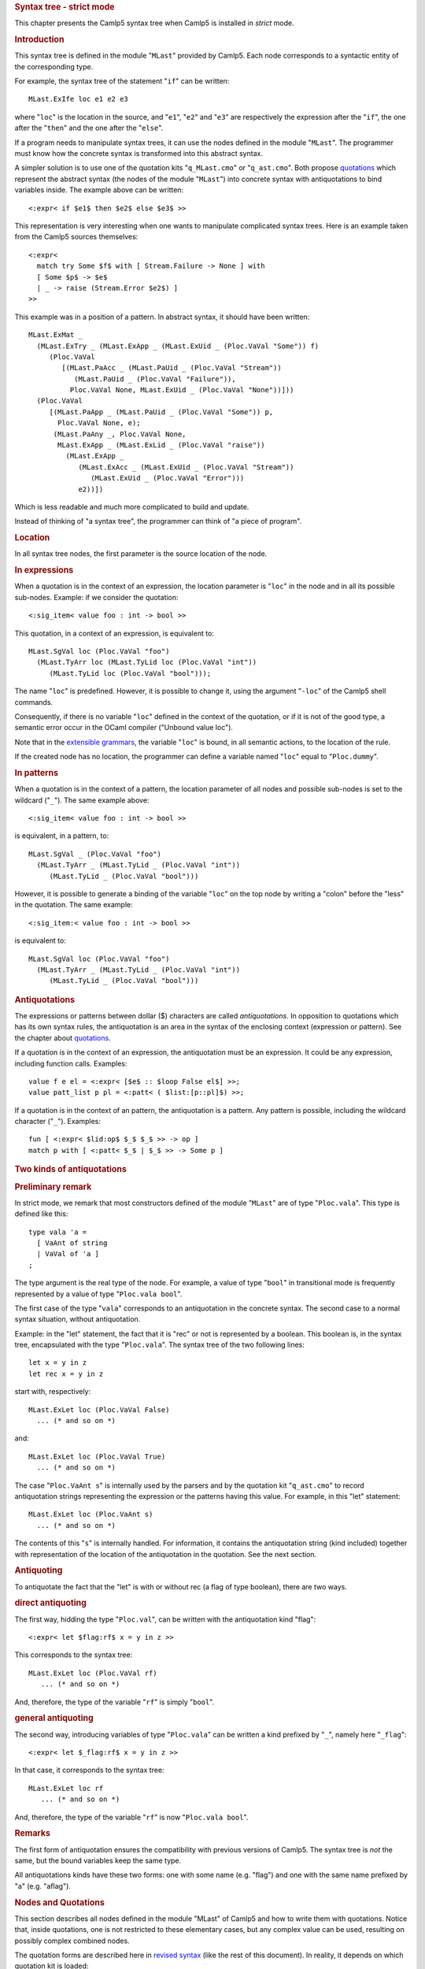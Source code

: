 .. container::
   :name: menu

.. container::
   :name: content

   .. rubric:: Syntax tree - strict mode
      :name: syntax-tree---strict-mode
      :class: top

   This chapter presents the Camlp5 syntax tree when Camlp5 is installed
   in *strict* mode.

   .. container::
      :name: tableofcontents

   .. rubric:: Introduction
      :name: introduction

   This syntax tree is defined in the module "``MLast``" provided by
   Camlp5. Each node corresponds to a syntactic entity of the
   corresponding type.

   For example, the syntax tree of the statement "``if``" can be
   written:

   ::

        MLast.ExIfe loc e1 e2 e3

   where "``loc``" is the location in the source, and "``e1``", "``e2``"
   and "``e3``" are respectively the expression after the "``if``", the
   one after the "``then``" and the one after the "``else``".

   If a program needs to manipulate syntax trees, it can use the nodes
   defined in the module "``MLast``". The programmer must know how the
   concrete syntax is transformed into this abstract syntax.

   A simpler solution is to use one of the quotation kits
   "``q_MLast.cmo``" or "``q_ast.cmo``". Both propose
   `quotations <quot.html>`__ which represent the abstract syntax (the
   nodes of the module "``MLast``") into concrete syntax with
   antiquotations to bind variables inside. The example above can be
   written:

   ::

        <:expr< if $e1$ then $e2$ else $e3$ >>

   This representation is very interesting when one wants to manipulate
   complicated syntax trees. Here is an example taken from the Camlp5
   sources themselves:

   ::

        <:expr<
          match try Some $f$ with [ Stream.Failure -> None ] with
          [ Some $p$ -> $e$
          | _ -> raise (Stream.Error $e2$) ]
        >>

   This example was in a position of a pattern. In abstract syntax, it
   should have been written:

   ::

        MLast.ExMat _
          (MLast.ExTry _ (MLast.ExApp _ (MLast.ExUid _ (Ploc.VaVal "Some")) f)
             (Ploc.VaVal
                [(MLast.PaAcc _ (MLast.PaUid _ (Ploc.VaVal "Stream"))
                   (MLast.PaUid _ (Ploc.VaVal "Failure")),
                  Ploc.VaVal None, MLast.ExUid _ (Ploc.VaVal "None"))]))
          (Ploc.VaVal
             [(MLast.PaApp _ (MLast.PaUid _ (Ploc.VaVal "Some")) p,
               Ploc.VaVal None, e);
              (MLast.PaAny _, Ploc.VaVal None,
               MLast.ExApp _ (MLast.ExLid _ (Ploc.VaVal "raise"))
                 (MLast.ExApp _
                    (MLast.ExAcc _ (MLast.ExUid _ (Ploc.VaVal "Stream"))
                       (MLast.ExUid _ (Ploc.VaVal "Error")))
                    e2))])

   Which is less readable and much more complicated to build and update.

   Instead of thinking of "a syntax tree", the programmer can think of
   "a piece of program".

   .. rubric:: Location
      :name: location

   In all syntax tree nodes, the first parameter is the source location
   of the node.

   .. rubric:: In expressions
      :name: in-expressions

   When a quotation is in the context of an expression, the location
   parameter is "``loc``" in the node and in all its possible sub-nodes.
   Example: if we consider the quotation:

   ::

        <:sig_item< value foo : int -> bool >>

   This quotation, in a context of an expression, is equivalent to:

   ::

        MLast.SgVal loc (Ploc.VaVal "foo")
          (MLast.TyArr loc (MLast.TyLid loc (Ploc.VaVal "int"))
             (MLast.TyLid loc (Ploc.VaVal "bool")));

   The name "``loc``" is predefined. However, it is possible to change
   it, using the argument "``-loc``" of the Camlp5 shell commands.

   Consequently, if there is no variable "``loc``" defined in the
   context of the quotation, or if it is not of the good type, a
   semantic error occur in the OCaml compiler ("Unbound value loc").

   Note that in the `extensible grammars <grammars.html>`__, the
   variable "``loc``" is bound, in all semantic actions, to the location
   of the rule.

   If the created node has no location, the programmer can define a
   variable named "``loc``" equal to "``Ploc.dummy``".

   .. rubric:: In patterns
      :name: in-patterns

   When a quotation is in the context of a pattern, the location
   parameter of all nodes and possible sub-nodes is set to the wildcard
   ("``_``"). The same example above:

   ::

        <:sig_item< value foo : int -> bool >>

   is equivalent, in a pattern, to:

   ::

        MLast.SgVal _ (Ploc.VaVal "foo")
          (MLast.TyArr _ (MLast.TyLid _ (Ploc.VaVal "int"))
             (MLast.TyLid _ (Ploc.VaVal "bool")))

   However, it is possible to generate a binding of the variable
   "``loc``" on the top node by writing a "colon" before the "less" in
   the quotation. The same example:

   ::

        <:sig_item:< value foo : int -> bool >>

   is equivalent to:

   ::

        MLast.SgVal loc (Ploc.VaVal "foo")
          (MLast.TyArr _ (MLast.TyLid _ (Ploc.VaVal "int"))
             (MLast.TyLid _ (Ploc.VaVal "bool")))

   .. rubric:: Antiquotations
      :name: antiquotations

   The expressions or patterns between dollar ($) characters are called
   *antiquotations*. In opposition to quotations which has its own
   syntax rules, the antiquotation is an area in the syntax of the
   enclosing context (expression or pattern). See the chapter about
   `quotations <quot.html>`__.

   If a quotation is in the context of an expression, the antiquotation
   must be an expression. It could be any expression, including function
   calls. Examples:

   ::

        value f e el = <:expr< [$e$ :: $loop False el$] >>;
        value patt_list p pl = <:patt< ( $list:[p::pl]$) >>;

   If a quotation is in the context of an pattern, the antiquotation is
   a pattern. Any pattern is possible, including the wildcard character
   ("``_``"). Examples:

   ::

         fun [ <:expr< $lid:op$ $_$ $_$ >> -> op ]
         match p with [ <:patt< $_$ | $_$ >> -> Some p ]

   .. rubric:: Two kinds of antiquotations
      :name: two-kinds-of-antiquotations

   .. rubric:: Preliminary remark
      :name: preliminary-remark

   In strict mode, we remark that most constructors defined of the
   module "``MLast``" are of type "``Ploc.vala``". This type is defined
   like this:

   ::

        type vala 'a =
          [ VaAnt of string
          | VaVal of 'a ]
        ;

   The type argument is the real type of the node. For example, a value
   of type "``bool``" in transitional mode is frequently represented by
   a value of type "``Ploc.vala bool``".

   The first case of the type "``vala``" corresponds to an antiquotation
   in the concrete syntax. The second case to a normal syntax situation,
   without antiquotation.

   Example: in the "let" statement, the fact that it is "rec" or not is
   represented by a boolean. This boolean is, in the syntax tree,
   encapsulated with the type "``Ploc.vala``". The syntax tree of the
   two following lines:

   ::

        let x = y in z
        let rec x = y in z

   start with, respectively:

   ::

        MLast.ExLet loc (Ploc.VaVal False)
          ... (* and so on *)

   and:

   ::

        MLast.ExLet loc (Ploc.VaVal True)
          ... (* and so on *)

   The case "``Ploc.VaAnt s``" is internally used by the parsers and by
   the quotation kit "``q_ast.cmo``" to record antiquotation strings
   representing the expression or the patterns having this value. For
   example, in this "let" statement:

   ::

        MLast.ExLet loc (Ploc.VaAnt s)
          ... (* and so on *)

   The contents of this "``s``" is internally handled. For information,
   it contains the antiquotation string (kind included) together with
   representation of the location of the antiquotation in the quotation.
   See the next section.

   .. rubric:: Antiquoting
      :name: antiquoting

   To antiquotate the fact that the "let" is with or without rec (a flag
   of type boolean), there are two ways.

   .. rubric:: direct antiquoting
      :name: direct-antiquoting

   The first way, hidding the type "``Ploc.val``", can be written with
   the antiquotation kind "flag":

   ::

        <:expr< let $flag:rf$ x = y in z >>

   This corresponds to the syntax tree:

   ::

        MLast.ExLet loc (Ploc.VaVal rf)
           ... (* and so on *)

   And, therefore, the type of the variable "``rf``" is simply
   "``bool``".

   .. rubric:: general antiquoting
      :name: general-antiquoting

   The second way, introducing variables of type "``Ploc.vala``" can be
   written a kind prefixed by "``_``", namely here "``_flag``":

   ::

        <:expr< let $_flag:rf$ x = y in z >>

   In that case, it corresponds to the syntax tree:

   ::

        MLast.ExLet loc rf
           ... (* and so on *)

   And, therefore, the type of the variable "``rf``" is now
   "``Ploc.vala bool``".

   .. rubric:: Remarks
      :name: remarks

   The first form of antiquotation ensures the compatibility with
   previous versions of Camlp5. The syntax tree is *not* the same, but
   the bound variables keep the same type.

   All antiquotations kinds have these two forms: one with some name
   (e.g. "flag") and one with the same name prefixed by "a" (e.g.
   "aflag").

   .. rubric:: Nodes and Quotations
      :name: nodes-and-quotations

   This section describes all nodes defined in the module "MLast" of
   Camlp5 and how to write them with quotations. Notice that, inside
   quotations, one is not restricted to these elementary cases, but any
   complex value can be used, resulting on possibly complex combined
   nodes.

   The quotation forms are described here in `revised
   syntax <revsynt.html>`__ (like the rest of this document). In
   reality, it depends on which quotation kit is loaded:

   -  If "``q_MLast.cmo``" is used, the revised syntax is mandatory: the
      quotations must be in that syntax without any extension.
   -  If "``q_ast.cmo``" is used, the quotation syntax *must* be in the
      current user syntax with all extensions added to compile the file.

   Last remark: in the following tables, the variables names give
   information of their types. The details can be found in the
   distributed source file "``mLast.mli``".

   -  ``e``, ``e1``, ``e2``, ``e3``: expr
   -  ``p``, ``p1``, ``p2``, ``p3``: patt
   -  ``t``, ``t1``, ``t2``, ``e3``: ctyp
   -  ``s``: string
   -  ``b``: bool
   -  ``me``, ``me1``, ``me2``: module_expr
   -  ``mt``, ``mt1``, ``mt2``: module_type
   -  ``le``: list expr
   -  ``lp``: list patt
   -  ``lt``: list ctyp
   -  ``ls``: list string
   -  ``lse``: list (string \* expr)
   -  ``lpe``: list (patt \* expr)
   -  ``lpp``: list (patt \* patt)
   -  ``lpoee``: list (patt \* option expr \* expr)
   -  ``op``: option patt
   -  ``lcstri``: list class_str_item
   -  ``lcsigi``: list class_sig_item

   .. rubric:: expr
      :name: expr

   Expressions of the language.

   - access
      ``<:expr< $e1$ . $e2$ >>``
      ``MLast.ExAcc loc e1 e2``

   - antiquotation `(1) <#expr_1>`__
      ``<:expr< $anti:e$ >>``
      ``MLast.ExAnt loc e``

   - application
      ``<:expr< $e1$ $e2$ >>``
      ``MLast.ExApp loc e1 e2``

   - array element
      ``<:expr< $e1$ .( $e2$ ) >>``
      ``MLast.ExAre loc e1 e2``

   - array
      ``<:expr< [| $list:le$ |] >>``
      ``MLast.ExArr loc (Ploc.VaVal le)``
      ``<:expr< [| $_list:le$ |] >>``
      ``MLast.ExArr loc le``

   - assert
      ``<:expr< assert $e$ >>``
      ``MLast.ExAsr loc e``

   - assignment
      ``<:expr< $e1$ := $e2$ >>``
      ``MLast.ExAss loc e1 e2``

   - big array element
      ``<:expr< $e$ .{ $list:le$ } >>``
      ``MLast.ExBae loc e (Ploc.VaVal le)``
      ``<:expr< $e$ .{ $_list:le$ } >>``
      ``MLast.ExBae loc e le``

   - character constant
      ``<:expr< $chr:s$ >>``
      ``MLast.ExChr loc (Ploc.VaVal s)``
      ``<:expr< $_chr:s$ >>``
      ``MLast.ExChr loc s``

   - coercion
      ``<:expr< ($e$ :> $t2$) >>``
      ``MLast.ExCoe loc e None t2``
      ``<:expr< ($e$ : $t1$ :> $t2$) >>``
      ``MLast.ExCoe loc e (Some t1) t2``

   - float constant
      ``<:expr< $flo:s$ >>``
      ``MLast.ExFlo loc (Ploc.VaVal s)``
      ``<:expr< $_flo:s$ >>``
      ``MLast.ExFlo loc s``

   - for (increasing)
      ``<:expr< for $lid:s$ = $e1$ to $e2$ do { $list:le$ } >>``
      ``MLast.ExFor loc (Ploc.VaVal s) e1 e2 (Ploc.VaVal True) (Ploc.VaVal le)``
      ``<:expr< for $lid:s$ = $e1$ to $e2$ do { $_list:le$ } >>``
      ``MLast.ExFor loc (Ploc.VaVal s) e1 e2 (Ploc.VaVal True) le``

   - for (decreasing)
      ``<:expr< for $lid:s$ = $e1$ downto $e2$ do { $list:le$ } >>``
      ``MLast.ExFor loc (Ploc.VaVal s) e1 e2 (Ploc.VaVal False) (Ploc.VaVal le)``
      ``<:expr< for $lid:s$ = $e1$ downto $e2$ do { $_list:le$ } >>``
      ``MLast.ExFor loc (Ploc.VaVal s) e1 e2 (Ploc.VaVal False) le``

   - for
      ``<:expr< for $lid:s$ = $e1$ $to:b$ $e2$ do { $list:le$ } >>``
      ``MLast.ExFor loc (Ploc.VaVal s) e1 e2 (Ploc.VaVal b) (Ploc.VaVal le)``
      ``<:expr< for $lid:s$ = $e1$ $to:b$ $e2$ do { $_list:le$ } >>``
      ``MLast.ExFor loc (Ploc.VaVal s) e1 e2 (Ploc.VaVal b) le``
      ``<:expr< for $lid:s$ = $e1$ $_to:b$ $e2$ do { $list:le$ } >>``
      ``MLast.ExFor loc (Ploc.VaVal s) e1 e2 b (Ploc.VaVal le)``
      ``<:expr< for $lid:s$ = $e1$ $_to:b$ $e2$ do { $_list:le$ } >>``
      ``MLast.ExFor loc (Ploc.VaVal s) e1 e2 b le``
      ``<:expr< for $_lid:s$ = $e1$ to $e2$ do { $list:le$ } >>``
      ``MLast.ExFor loc s e1 e2 (Ploc.VaVal True) (Ploc.VaVal le)``
      ``<:expr< for $_lid:s$ = $e1$ to $e2$ do { $_list:le$ } >>``
      ``MLast.ExFor loc s e1 e2 (Ploc.VaVal True) le``
      ``<:expr< for $_lid:s$ = $e1$ downto $e2$ do { $list:le$ } >>``
      ``MLast.ExFor loc s e1 e2 (Ploc.VaVal False) (Ploc.VaVal le)``
      ``<:expr< for $_lid:s$ = $e1$ downto $e2$ do { $_list:le$ } >>``
      ``MLast.ExFor loc s e1 e2 (Ploc.VaVal False) le``
      ``<:expr< for $_lid:s$ = $e1$ $to:b$ $e2$ do { $list:le$ } >>``
      ``MLast.ExFor loc s e1 e2 (Ploc.VaVal b) (Ploc.VaVal le)``
      ``<:expr< for $_lid:s$ = $e1$ $to:b$ $e2$ do { $_list:le$ } >>``
      ``MLast.ExFor loc s e1 e2 (Ploc.VaVal b) le``
      ``<:expr< for $_lid:s$ = $e1$ $_to:b$ $e2$ do { $list:le$ } >>``
      ``MLast.ExFor loc s e1 e2 b (Ploc.VaVal le)``
      ``<:expr< for $_lid:s$ = $e1$ $_to:b$ $e2$ do { $_list:le$ } >>``
      ``MLast.ExFor loc s e1 e2 b le``

   - function
      ``<:expr< fun [ $list:lpee$ ] >>``
      ``MLast.ExFun loc (Ploc.VaVal lpee)``
      ``<:expr< fun [ $_list:lpee$ ] >>``
      ``MLast.ExFun loc lpee``

   - if
      ``<:expr< if $e1$ then $e2$ else $e3$ >>``
      ``MLast.ExIfe loc e1 e2 e3``

   - integer constant
      ``<:expr< $int:s1$ >>``
      ``MLast.ExInt loc (Ploc.VaVal s1) ""``
      ``<:expr< $_int:s1$ >>``
      ``MLast.ExInt loc s1 ""``

   - integer 32 bits
      ``<:expr< $int32:s1$ >>``
      ``MLast.ExInt loc (Ploc.VaVal s1) "l"``
      ``<:expr< $_int32:s1$ >>``
      ``MLast.ExInt loc s1 "l"``

   - integer 64 bits
      ``<:expr< $int64:s1$ >>``
      ``MLast.ExInt loc (Ploc.VaVal s1) "L"``
      ``<:expr< $_int64:s1$ >>``
      ``MLast.ExInt loc s1 "L"``

   - native integer
      ``<:expr< $nativeint:s1$ >>``
      ``MLast.ExInt loc (Ploc.VaVal s1) "n"``
      ``<:expr< $_nativeint:s1$ >>``
      ``MLast.ExInt loc s1 "n"``

   - label
      ``<:expr< ~{$p$} >>``
      ``MLast.ExLab loc p (Ploc.VaVal None)``
      ``<:expr< ~{$p$ = $e$} >>``
      ``MLast.ExLab loc p (Ploc.VaVal (Some e))``
      ``<:expr< ~{$p$ $opt:oe$} >>``
      ``MLast.ExLab loc p (Ploc.VaVal oe)``
      ``<:expr< ~{$p$ $_opt:oe$} >>``
      ``MLast.ExLab loc p oe``

   - lazy
      ``<:expr< lazy $e$ >>``
      ``MLast.ExLaz loc e``

   - let rec
      ``<:expr< let rec $list:lpe$ in $e$ >>``
      ``MLast.ExLet loc (Ploc.VaVal True) (Ploc.VaVal lpe) e``
      ``<:expr< let rec $_list:lpe$ in $e$ >>``
      ``MLast.ExLet loc (Ploc.VaVal True) lpe e``

   - let not rec
      ``<:expr< let $list:lpe$ in $e$ >>``
      ``MLast.ExLet loc (Ploc.VaVal False) (Ploc.VaVal lpe) e``
      ``<:expr< let $_list:lpe$ in $e$ >>``
      ``MLast.ExLet loc (Ploc.VaVal False) lpe e``

   - let
      ``<:expr< let $flag:b$ $list:lpe$ in $e$ >>``
      ``MLast.ExLet loc (Ploc.VaVal b) (Ploc.VaVal lpe) e``
      ``<:expr< let $flag:b$ $_list:lpe$ in $e$ >>``
      ``MLast.ExLet loc (Ploc.VaVal b) lpe e``
      ``<:expr< let $_flag:b$ $list:lpe$ in $e$ >>``
      ``MLast.ExLet loc b (Ploc.VaVal lpe) e``
      ``<:expr< let $_flag:b$ $_list:lpe$ in $e$ >>``
      ``MLast.ExLet loc b lpe e``

   - lowercase identifier
      ``<:expr< $lid:s$ >>``
      ``MLast.ExLid loc (Ploc.VaVal s)``
      ``<:expr< $_lid:s$ >>``
      ``MLast.ExLid loc s``

   - let module
      ``<:expr< let module $uid:s$ = $me$ in $e$ >>``
      ``MLast.ExLmd loc (Ploc.VaVal s) me e``
      ``<:expr< let module $_uid:s$ = $me$ in $e$ >>``
      ``MLast.ExLmd loc s me e``

   - match
      ``<:expr< match $e$ with [ $list:lpee$ ] >>``
      ``MLast.ExMat loc e (Ploc.VaVal lpee)``
      ``<:expr< match $e$ with [ $_list:lpee$ ] >>``
      ``MLast.ExMat loc e lpee``

   - new
      ``<:expr< new $list:ls$ >>``
      ``MLast.ExNew loc (Ploc.VaVal ls)``
      ``<:expr< new $_list:ls$ >>``
      ``MLast.ExNew loc ls``

   - object expression
      ``<:expr< object $list:lcsi$ end >>``
      ``MLast.ExObj loc (Ploc.VaVal None) (Ploc.VaVal lcsi)``
      ``<:expr< object $_list:lcsi$ end >>``
      ``MLast.ExObj loc (Ploc.VaVal None) lcsi``
      ``<:expr< object ($p$) $list:lcsi$ end >>``
      ``MLast.ExObj loc (Ploc.VaVal (Some p)) (Ploc.VaVal lcsi)``
      ``<:expr< object ($p$) $_list:lcsi$ end >>``
      ``MLast.ExObj loc (Ploc.VaVal (Some p)) lcsi``
      ``<:expr< object $opt:op$ $list:lcsi$ end >>``
      ``MLast.ExObj loc (Ploc.VaVal op) (Ploc.VaVal lcsi)``
      ``<:expr< object $opt:op$ $_list:lcsi$ end >>``
      ``MLast.ExObj loc (Ploc.VaVal op) lcsi``
      ``<:expr< object $_opt:op$ $list:lcsi$ end >>``
      ``MLast.ExObj loc op (Ploc.VaVal lcsi)``
      ``<:expr< object $_opt:op$ $_list:lcsi$ end >>``
      ``MLast.ExObj loc op lcsi``

   - option label
      ``<:expr< ?{$p$} >>``
      ``MLast.ExOlb loc p (Ploc.VaVal None)``
      ``<:expr< ?{$p$ = $e$} >>``
      ``MLast.ExOlb loc p (Ploc.VaVal (Some e))``
      ``<:expr< ?{$p$ $opt:oe$} >>``
      ``MLast.ExOlb loc p (Ploc.VaVal oe)``
      ``<:expr< ?{$p$ $_opt:oe$} >>``
      ``MLast.ExOlb loc p oe``

   - override
      ``<:expr< {< $list:lse$ >} >>``
      ``MLast.ExOvr loc (Ploc.VaVal lse)``
      ``<:expr< {< $_list:lse$ >} >>``
      ``MLast.ExOvr loc lse``

   - module packing
      ``<:expr< (module $me$) >>``
      ``MLast.ExPck loc me None``
      ``<:expr< (module $me$ : $mt$) >>``
      ``MLast.ExPck loc me (Some mt)``

   - record
      ``<:expr< {$list:lpe$} >>``
      ``MLast.ExRec loc (Ploc.VaVal lpe) None``
      ``<:expr< {($e$) with $list:lpe$} >>``
      ``MLast.ExRec loc (Ploc.VaVal lpe) (Some e)``
      ``<:expr< {$_list:lpe$} >>``
      ``MLast.ExRec loc lpe None``
      ``<:expr< {($e$) with $_list:lpe$} >>``
      ``MLast.ExRec loc lpe (Some e)``

   - sequence
      ``<:expr< do { $list:le$ } >>``
      ``MLast.ExSeq loc (Ploc.VaVal le)``
      ``<:expr< do { $_list:le$ } >>``
      ``MLast.ExSeq loc le``

   - method call
      ``<:expr< $e$ # $s$ >>``
      ``MLast.ExSnd loc e (Ploc.VaVal s)``
      ``<:expr< $e$ # $_:s$ >>``
      ``MLast.ExSnd loc e s``

   - string element
      ``<:expr< $e1$ .[ $e2$ ] >>``
      ``MLast.ExSte loc e1 e2``

   - string
      ``<:expr< $str:s$ >>``
      ``MLast.ExStr loc (Ploc.VaVal s)``
      ``<:expr< $_str:s$ >>``
      ``MLast.ExStr loc s``

   - try
      ``<:expr< try $e$ with [ $list:lpee$ ] >>``
      ``MLast.ExTry loc e (Ploc.VaVal lpee)``
      ``<:expr< try $e$ with [ $_list:lpee$ ] >>``
      ``MLast.ExTry loc e lpee``

   - t-uple
      ``<:expr< ($list:le$) >>``
      ``MLast.ExTup loc (Ploc.VaVal le)``
      ``<:expr< ($_list:le$) >>``
      ``MLast.ExTup loc le``

   - type constraint
      ``<:expr< ($e$ : $t$) >>``
      ``MLast.ExTyc loc e t``

   - uppercase identifier
      ``<:expr< $uid:s$ >>``
      ``MLast.ExUid loc (Ploc.VaVal s)``
      ``<:expr< $_uid:s$ >>``
      ``MLast.ExUid loc s``

   - variant
      :literal:`<:expr< ` $s$ >>`
      ``MLast.ExVrn loc (Ploc.VaVal s)``
      :literal:`<:expr< ` $_:s$ >>`
      ``MLast.ExVrn loc s``

   - while
      ``<:expr< while $e$ do { $list:le$ } >>``
      ``MLast.ExWhi loc e (Ploc.VaVal le)``
      ``<:expr< while $e$ do { $_list:le$ } >>``
      ``MLast.ExWhi loc e le``

   - extra node `(2) <#expr_2>`__
      ``... no representation ...``
      ``MLast.ExXtr loc s oe``

   .. container::
      :name: expr_1

      (1)
      Node used in the quotation expanders to tells at conversion to
      OCaml compiler syntax tree time, that all locations of the
      sub-tree is correcty located in the quotation. By default, in
      quotations, the locations of all generated nodes are the location
      of the whole quotation. This node allows to make an exception to
      this rule, since we know that the antiquotation belongs to the
      universe of the enclosing program. See the chapter about
      `quotations <quot.html>`__ and, in particular, its section about
      antiquotations.

   .. container::
      :name: expr_2

      (2)
      Extra node internally used by the quotation kit "``q_ast.cmo``" to
      build antiquotations of expressions.

   .. rubric:: patt
      :name: patt

   Patterns of the language.

   - access
      ``<:patt< $p1$ . $p2$ >>``
      ``MLast.PaAcc loc p1 p2``

   - alias
      ``<:patt< ($p1$ as $p2$) >>``
      ``MLast.PaAli loc p1 p2``

   - antiquotation `(1) <#patt_1>`__
      ``<:patt< $anti:p$ >>``
      ``MLast.PaAnt loc p``

   - wildcard
      ``<:patt< _ >>``
      ``MLast.PaAny loc``

   - application
      ``<:patt< $p1$ $p2$ >>``
      ``MLast.PaApp loc p1 p2``

   - array
      ``<:patt< [| $list:lp$ |] >>``
      ``MLast.PaArr loc (Ploc.VaVal lp)``
      ``<:patt< [| $_list:lp$ |] >>``
      ``MLast.PaArr loc lp``

   - character
      ``<:patt< $chr:s$ >>``
      ``MLast.PaChr loc (Ploc.VaVal s)``
      ``<:patt< $_chr:s$ >>``
      ``MLast.PaChr loc s``

   - float
      ``<:patt< $flo:s$ >>``
      ``MLast.PaFlo loc (Ploc.VaVal s)``
      ``<:patt< $_flo:s$ >>``
      ``MLast.PaFlo loc s``

   - integer constant
      ``<:patt< $int:s1$ >>``
      ``MLast.PaInt loc (Ploc.VaVal s1) ""``
      ``<:patt< $_int:s1$ >>``
      ``MLast.PaInt loc s1 ""``

   - integer 32 bits
      ``<:patt< $int32:s1$ >>``
      ``MLast.PaInt loc (Ploc.VaVal s1) "l"``
      ``<:patt< $_int32:s1$ >>``
      ``MLast.PaInt loc s1 "l"``

   - integer 64 bits
      ``<:patt< $int64:s1$ >>``
      ``MLast.PaInt loc (Ploc.VaVal s1) "L"``
      ``<:patt< $_int64:s1$ >>``
      ``MLast.PaInt loc s1 "L"``

   - native integer
      ``<:patt< $nativeint:s1$ >>``
      ``MLast.PaInt loc (Ploc.VaVal s1) "n"``
      ``<:patt< $_nativeint:s1$ >>``
      ``MLast.PaInt loc s1 "n"``

   - label
      ``<:patt< ~{$p1$} >>``
      ``MLast.PaLab loc p1 (Ploc.VaVal None)``
      ``<:patt< ~{$p1$ = $p2$} >>``
      ``MLast.PaLab loc p1 (Ploc.VaVal (Some p2))``
      ``<:patt< ~{$p1$ $opt:op2$} >>``
      ``MLast.PaLab loc p1 (Ploc.VaVal op2)``
      ``<:patt< ~{$p1$ $_opt:op2$} >>``
      ``MLast.PaLab loc p1 op2``

   - lazy
      ``<:patt< lazy $p$ >>``
      ``MLast.PaLaz loc p``

   - lowercase identifier
      ``<:patt< $lid:s$ >>``
      ``MLast.PaLid loc (Ploc.VaVal s)``
      ``<:patt< $_lid:s$ >>``
      ``MLast.PaLid loc s``

   - new type
      ``<:patt< (type $lid:s$) >>``
      ``MLast.PaNty loc (Ploc.VaVal s)``
      ``<:patt< (type $_lid:s$) >>``
      ``MLast.PaNty loc s``

   - option label
      ``<:patt< ?{$p$} >>``
      ``MLast.PaOlb loc p (Ploc.VaVal None)``
      ``<:patt< ?{$p$ = $e$} >>``
      ``MLast.PaOlb loc p (Ploc.VaVal (Some e))``
      ``<:patt< ?{$p$ $opt:oe$} >>``
      ``MLast.PaOlb loc p (Ploc.VaVal oe)``
      ``<:patt< ?{$p$ $_opt:oe$} >>``
      ``MLast.PaOlb loc p oe``

   - or
      ``<:patt< $p1$ | $p2$ >>``
      ``MLast.PaOrp loc p1 p2``

   - record
      ``<:patt< { $list:lpp$ } >>``
      ``MLast.PaRec loc (Ploc.VaVal lpp)``
      ``<:patt< { $_list:lpp$ } >>``
      ``MLast.PaRec loc lpp``

   - range
      ``<:patt< $p1$ .. $p2$ >>``
      ``MLast.PaRng loc p1 p2``

   - string
      ``<:patt< $str:s$ >>``
      ``MLast.PaStr loc (Ploc.VaVal s)``
      ``<:patt< $_str:s$ >>``
      ``MLast.PaStr loc s``

   - t-uple
      ``<:patt< ($list:lp$) >>``
      ``MLast.PaTup loc (Ploc.VaVal lp)``
      ``<:patt< ($_list:lp$) >>``
      ``MLast.PaTup loc lp``

   - type constraint
      ``<:patt< ($p$ : $t$) >>``
      ``MLast.PaTyc loc p t``

   - type pattern
      ``<:patt< # $list:ls$ >>``
      ``MLast.PaTyp loc (Ploc.VaVal ls)``
      ``<:patt< # $_list:ls$ >>``
      ``MLast.PaTyp loc ls``

   - uppercase identifier
      ``<:patt< $uid:s$ >>``
      ``MLast.PaUid loc (Ploc.VaVal s)``
      ``<:patt< $_uid:s$ >>``
      ``MLast.PaUid loc s``

   - module unpacking
      ``<:patt< (module $uid:s$) >>``
      ``MLast.PaUnp loc (Ploc.VaVal s) None``
      ``<:patt< (module $uid:s$ : $mt$) >>``
      ``MLast.PaUnp loc (Ploc.VaVal s) (Some mt)``
      ``<:patt< (module $_uid:s$) >>``
      ``MLast.PaUnp loc s None``
      ``<:patt< (module $_uid:s$ : $mt$) >>``
      ``MLast.PaUnp loc s (Some mt)``

   - variant
      :literal:`<:patt< ` $s$ >>`
      ``MLast.PaVrn loc (Ploc.VaVal s)``
      :literal:`<:patt< ` $_:s$ >>`
      ``MLast.PaVrn loc s``

   - extra node `(2) <#patt_2>`__
      ``... no representation ...``
      ``MLast.PaXtr loc s op``

   .. container::
      :name: patt_1

      (1) Node used to specify an antiquotation area, like for the
      equivalent node in expressions. See above.

   .. container::
      :name: patt_2

      (2) Extra node internally used by the quotation kit
      "``q_ast.cmo``" to build antiquotations of patterns.

   .. rubric:: ctyp
      :name: ctyp

   Type expressions of the language.

   - access
      ``<:ctyp< $t1$ . $t2$ >>``
      ``MLast.TyAcc loc t1 t2``

   - alias
      ``<:ctyp< $t1$ as $t2$ >>``
      ``MLast.TyAli loc t1 t2``

   - wildcard
      ``<:ctyp< _ >>``
      ``MLast.TyAny loc``

   - application
      ``<:ctyp< $t1$ $t2$ >>``
      ``MLast.TyApp loc t1 t2``

   - arrow
      ``<:ctyp< $t1$ -> $t2$ >>``
      ``MLast.TyArr loc t1 t2``

   - class
      ``<:ctyp< # $list:ls$ >>``
      ``MLast.TyCls loc (Ploc.VaVal ls)``
      ``<:ctyp< # $_list:ls$ >>``
      ``MLast.TyCls loc ls``

   - label
      ``<:ctyp< ~$s$: $t$ >>``
      ``MLast.TyLab loc (Ploc.VaVal s) t``
      ``<:ctyp< ~$_:s$: $t$ >>``
      ``MLast.TyLab loc s t``

   - lowercase identifier
      ``<:ctyp< $lid:s$ >>``
      ``MLast.TyLid loc (Ploc.VaVal s)``
      ``<:ctyp< $_lid:s$ >>``
      ``MLast.TyLid loc s``

   - manifest
      ``<:ctyp< $t1$ == private $t2$ >>``
      ``MLast.TyMan loc t1 (Ploc.VaVal True) t2``
      ``<:ctyp< $t1$ == $t2$ >>``
      ``MLast.TyMan loc t1 (Ploc.VaVal False) t2``
      ``<:ctyp< $t1$ == $priv:b$ $t2$ >>``
      ``MLast.TyMan loc t1 (Ploc.VaVal b) t2``
      ``<:ctyp< $t1$ == $_priv:b$ $t2$ >>``
      ``MLast.TyMan loc t1 b t2``

   - object
      ``<:ctyp< < $list:lst$ .. > >>``
      ``MLast.TyObj loc (Ploc.VaVal lst) (Ploc.VaVal True)``
      ``<:ctyp< < $list:lst$ > >>``
      ``MLast.TyObj loc (Ploc.VaVal lst) (Ploc.VaVal False)``
      ``<:ctyp< < $list:lst$ $flag:b$ > >>``
      ``MLast.TyObj loc (Ploc.VaVal lst) (Ploc.VaVal b)``
      ``<:ctyp< < $list:lst$ $_flag:b$ > >>``
      ``MLast.TyObj loc (Ploc.VaVal lst) b``
      ``<:ctyp< < $_list:lst$ .. > >>``
      ``MLast.TyObj loc lst (Ploc.VaVal True)``
      ``<:ctyp< < $_list:lst$ > >>``
      ``MLast.TyObj loc lst (Ploc.VaVal False)``
      ``<:ctyp< < $_list:lst$ $flag:b$ > >>``
      ``MLast.TyObj loc lst (Ploc.VaVal b)``
      ``<:ctyp< < $_list:lst$ $_flag:b$ > >>``
      ``MLast.TyObj loc lst b``

   - option label
      ``<:ctyp< ?$s$: $t$ >>``
      ``MLast.TyOlb loc (Ploc.VaVal s) t``
      ``<:ctyp< ?$_:s$: $t$ >>``
      ``MLast.TyOlb loc s t``

   - package
      ``<:ctyp< (module $mt$) >>``
      ``MLast.TyPck loc mt``

   - polymorph
      ``<:ctyp< ! $list:ls$ . $t$ >>``
      ``MLast.TyPol loc (Ploc.VaVal ls) t``
      ``<:ctyp< ! $_list:ls$ . $t$ >>``
      ``MLast.TyPol loc ls t``

   - variable
      ``<:ctyp< '$s$ >>``
      ``MLast.TyQuo loc (Ploc.VaVal s)``
      ``<:ctyp< '$_:s$ >>``
      ``MLast.TyQuo loc s``

   - record
      ``<:ctyp< { $list:llsbt$ } >>``
      ``MLast.TyRec loc (Ploc.VaVal llsbt)``
      ``<:ctyp< { $_list:llsbt$ } >>``
      ``MLast.TyRec loc llsbt``

   - sum
      ``<:ctyp< [ $list:llslt$ ] >>``
      ``MLast.TySum loc (Ploc.VaVal llslt)``
      ``<:ctyp< [ $_list:llslt$ ] >>``
      ``MLast.TySum loc llslt``

   - t-uple
      ``<:ctyp< ( $list:lt$ ) >>``
      ``MLast.TyTup loc (Ploc.VaVal lt)``
      ``<:ctyp< ( $_list:lt$ ) >>``
      ``MLast.TyTup loc lt``

   - uppercase identifier
      ``<:ctyp< $uid:s$ >>``
      ``MLast.TyUid loc (Ploc.VaVal s)``
      ``<:ctyp< $_uid:s$ >>``
      ``MLast.TyUid loc s``

   - variant
      ``<:ctyp< [ = $list:lpv$ ] >>``
      ``MLast.TyVrn loc (Ploc.VaVal lpv) None``
      ``<:ctyp< [ > $list:lpv$ ] >>``
      ``MLast.TyVrn loc (Ploc.VaVal lpv) (Some None)``
      ``<:ctyp< [ < $list:lpv$ ] >>``
      ``MLast.TyVrn loc (Ploc.VaVal lpv) (Some (Some (Ploc.VaVal [])))``
      ``<:ctyp< [ < $list:lpv$ > $list:ls$ ] >>``
      ``MLast.TyVrn loc (Ploc.VaVal lpv) (Some (Some (Ploc.VaVal ls)))``
      ``<:ctyp< [ < $list:lpv$ > $_list:ls$ ] >>``
      ``MLast.TyVrn loc (Ploc.VaVal lpv) (Some (Some ls))``
      ``<:ctyp< [ = $_list:lpv$ ] >>``
      ``MLast.TyVrn loc lpv None``
      ``<:ctyp< [ > $_list:lpv$ ] >>``
      ``MLast.TyVrn loc lpv (Some None)``
      ``<:ctyp< [ < $_list:lpv$ ] >>``
      ``MLast.TyVrn loc lpv (Some (Some (Ploc.VaVal [])))``
      ``<:ctyp< [ < $_list:lpv$ > $list:ls$ ] >>``
      ``MLast.TyVrn loc lpv (Some (Some (Ploc.VaVal ls)))``
      ``<:ctyp< [ < $_list:lpv$ > $_list:ls$ ] >>``
      ``MLast.TyVrn loc lpv (Some (Some ls))``

   - extra node `(1) <#ctyp_1>`__
      ``... no representation ...``
      ``MLast.TyXtr loc s ot``

   .. container::
      :name: ctyp_1

      (1) Extra node internally used by the quotation kit
      "``q_ast.cmo``" to build antiquotations of types.

   .. rubric:: modules...
      :name: modules...

   .. rubric:: str_item
      :name: str_item

   Structure items, i.e. phrases in a ".ml" file or "struct" elements.

   - class declaration
      ``<:str_item< class $list:lcice$ >>``
      ``MLast.StCls loc (Ploc.VaVal lcice)``
      ``<:str_item< class $_list:lcice$ >>``
      ``MLast.StCls loc lcice``

   - class type declaration
      ``<:str_item< class type $list:lcict$ >>``
      ``MLast.StClt loc (Ploc.VaVal lcict)``
      ``<:str_item< class type $_list:lcict$ >>``
      ``MLast.StClt loc lcict``

   - declare
      ``<:str_item< declare $list:lsi$ end >>``
      ``MLast.StDcl loc (Ploc.VaVal lsi)``
      ``<:str_item< declare $_list:lsi$ end >>``
      ``MLast.StDcl loc lsi``

   - directive
      ``<:str_item< # $lid:s$ >>``
      ``MLast.StDir loc (Ploc.VaVal s) (Ploc.VaVal None)``
      ``<:str_item< # $lid:s$ $e$ >>``
      ``MLast.StDir loc (Ploc.VaVal s) (Ploc.VaVal (Some e))``
      ``<:str_item< # $lid:s$ $opt:oe$ >>``
      ``MLast.StDir loc (Ploc.VaVal s) (Ploc.VaVal oe)``
      ``<:str_item< # $lid:s$ $_opt:oe$ >>``
      ``MLast.StDir loc (Ploc.VaVal s) oe``
      ``<:str_item< # $_lid:s$ >>``
      ``MLast.StDir loc s (Ploc.VaVal None)``
      ``<:str_item< # $_lid:s$ $e$ >>``
      ``MLast.StDir loc s (Ploc.VaVal (Some e))``
      ``<:str_item< # $_lid:s$ $opt:oe$ >>``
      ``MLast.StDir loc s (Ploc.VaVal oe)``
      ``<:str_item< # $_lid:s$ $_opt:oe$ >>``
      ``MLast.StDir loc s oe``

   - exception
      ``<:str_item< exception $uid:s$ >>``
      ``MLast.StExc loc (Ploc.VaVal s) (Ploc.VaVal []) (Ploc.VaVal [])``
      ``<:str_item< exception $uid:s$ of $list:lt$ >>``
      ``MLast.StExc loc (Ploc.VaVal s) (Ploc.VaVal lt) (Ploc.VaVal [])``
      ``<:str_item< exception $uid:s$ = $list:ls$ >>``
      ``MLast.StExc loc (Ploc.VaVal s) (Ploc.VaVal []) (Ploc.VaVal ls)``
      ``<:str_item< exception $uid:s$ of $list:lt$ = $list:ls$ >>``
      ``MLast.StExc loc (Ploc.VaVal s) (Ploc.VaVal lt) (Ploc.VaVal ls)``
      ``<:str_item< exception $uid:s$ = $_list:ls$ >>``
      ``MLast.StExc loc (Ploc.VaVal s) (Ploc.VaVal []) ls``
      ``<:str_item< exception $uid:s$ of $list:lt$ = $_list:ls$ >>``
      ``MLast.StExc loc (Ploc.VaVal s) (Ploc.VaVal lt) ls``
      ``<:str_item< exception $uid:s$ of $_list:lt$ >>``
      ``MLast.StExc loc (Ploc.VaVal s) lt (Ploc.VaVal [])``
      ``<:str_item< exception $uid:s$ of $_list:lt$ = $list:ls$ >>``
      ``MLast.StExc loc (Ploc.VaVal s) lt (Ploc.VaVal ls)``
      ``<:str_item< exception $uid:s$ of $_list:lt$ = $_list:ls$ >>``
      ``MLast.StExc loc (Ploc.VaVal s) lt ls``
      ``<:str_item< exception $_uid:s$ >>``
      ``MLast.StExc loc s (Ploc.VaVal []) (Ploc.VaVal [])``
      ``<:str_item< exception $_uid:s$ of $list:lt$ >>``
      ``MLast.StExc loc s (Ploc.VaVal lt) (Ploc.VaVal [])``
      ``<:str_item< exception $_uid:s$ = $list:ls$ >>``
      ``MLast.StExc loc s (Ploc.VaVal []) (Ploc.VaVal ls)``
      ``<:str_item< exception $_uid:s$ of $list:lt$ = $list:ls$ >>``
      ``MLast.StExc loc s (Ploc.VaVal lt) (Ploc.VaVal ls)``
      ``<:str_item< exception $_uid:s$ = $_list:ls$ >>``
      ``MLast.StExc loc s (Ploc.VaVal []) ls``
      ``<:str_item< exception $_uid:s$ of $list:lt$ = $_list:ls$ >>``
      ``MLast.StExc loc s (Ploc.VaVal lt) ls``
      ``<:str_item< exception $_uid:s$ of $_list:lt$ >>``
      ``MLast.StExc loc s lt (Ploc.VaVal [])``
      ``<:str_item< exception $_uid:s$ of $_list:lt$ = $list:ls$ >>``
      ``MLast.StExc loc s lt (Ploc.VaVal ls)``
      ``<:str_item< exception $_uid:s$ of $_list:lt$ = $_list:ls$ >>``
      ``MLast.StExc loc s lt ls``

   - expression
      ``<:str_item< $exp:e$ >>``
      ``MLast.StExp loc e``

   - external
      ``<:str_item< external $s$ : $t$ = $list:ls$ >>``
      ``MLast.StExt loc (Ploc.VaVal s) t (Ploc.VaVal ls)``
      ``<:str_item< external $s$ : $t$ = $_list:ls$ >>``
      ``MLast.StExt loc (Ploc.VaVal s) t ls``
      ``<:str_item< external $_:s$ : $t$ = $list:ls$ >>``
      ``MLast.StExt loc s t (Ploc.VaVal ls)``
      ``<:str_item< external $_:s$ : $t$ = $_list:ls$ >>``
      ``MLast.StExt loc s t ls``

   - include
      ``<:str_item< include $me$ >>``
      ``MLast.StInc loc me``

   - module rec
      ``<:str_item< module rec $list:lsme$ >>``
      ``MLast.StMod loc (Ploc.VaVal True) (Ploc.VaVal lsme)``
      ``<:str_item< module rec $_list:lsme$ >>``
      ``MLast.StMod loc (Ploc.VaVal True) lsme``

   - module non rec
      ``<:str_item< module $list:lsme$ >>``
      ``MLast.StMod loc (Ploc.VaVal False) (Ploc.VaVal lsme)``
      ``<:str_item< module $_list:lsme$ >>``
      ``MLast.StMod loc (Ploc.VaVal False) lsme``

   - module
      ``<:str_item< module $flag:b$ $list:lsme$ >>``
      ``MLast.StMod loc (Ploc.VaVal b) (Ploc.VaVal lsme)``
      ``<:str_item< module $flag:b$ $_list:lsme$ >>``
      ``MLast.StMod loc (Ploc.VaVal b) lsme``
      ``<:str_item< module $_flag:b$ $list:lsme$ >>``
      ``MLast.StMod loc b (Ploc.VaVal lsme)``
      ``<:str_item< module $_flag:b$ $_list:lsme$ >>``
      ``MLast.StMod loc b lsme``

   - module type
      ``<:str_item< module type $s$ = $mt$ >>``
      ``MLast.StMty loc (Ploc.VaVal s) mt``
      ``<:str_item< module type $_:s$ = $mt$ >>``
      ``MLast.StMty loc s mt``

   - open
      ``<:str_item< open $list:ls$ >>``
      ``MLast.StOpn loc (Ploc.VaVal ls)``
      ``<:str_item< open $_list:ls$ >>``
      ``MLast.StOpn loc ls``

   - type declaration
      ``<:str_item< type $list:ltd$ >>``
      ``MLast.StTyp loc (Ploc.VaVal ltd)``
      ``<:str_item< type $_list:ltd$ >>``
      ``MLast.StTyp loc ltd``

   - ... internal use ... `(1) <#t_str_item_1>`__
      ``<:str_item< # $str:s$ $list:lsil$ >>``
      ``MLast.StUse loc (Ploc.VaVal s) (Ploc.VaVal lsil)``
      ``<:str_item< # $str:s$ $_list:lsil$ >>``
      ``MLast.StUse loc (Ploc.VaVal s) lsil``
      ``<:str_item< # $_str:s$ $list:lsil$ >>``
      ``MLast.StUse loc s (Ploc.VaVal lsil)``
      ``<:str_item< # $_str:s$ $_list:lsil$ >>``
      ``MLast.StUse loc s lsil``

   - value rec
      ``<:str_item< value rec $list:lpe$ >>``
      ``MLast.StVal loc (Ploc.VaVal True) (Ploc.VaVal lpe)``
      ``<:str_item< value rec $_list:lpe$ >>``
      ``MLast.StVal loc (Ploc.VaVal True) lpe``

   - value non rec
      ``<:str_item< value $list:lpe$ >>``
      ``MLast.StVal loc (Ploc.VaVal False) (Ploc.VaVal lpe)``
      ``<:str_item< value $_list:lpe$ >>``
      ``MLast.StVal loc (Ploc.VaVal False) lpe``

   - value
      ``<:str_item< value $flag:b$ $list:lpe$ >>``
      ``MLast.StVal loc (Ploc.VaVal b) (Ploc.VaVal lpe)``
      ``<:str_item< value $flag:b$ $_list:lpe$ >>``
      ``MLast.StVal loc (Ploc.VaVal b) lpe``
      ``<:str_item< value $_flag:b$ $list:lpe$ >>``
      ``MLast.StVal loc b (Ploc.VaVal lpe)``
      ``<:str_item< value $_flag:b$ $_list:lpe$ >>``
      ``MLast.StVal loc b lpe``

   - extra node `(2) <#str_item_2>`__
      ``... no representation ...``
      ``MLast.StXtr loc s ot``

   .. container::
      :name: t_str_item_1

      (1)
      Node internally used to specify a different file name applying to
      the whole subtree. This is generated by the directive "use" and
      used when converting to the OCaml syntax tree which needs the file
      name in its location type.

   .. container::
      :name: str_item_2

      (2)
      Extra node internally used by the quotation kit "``q_ast.cmo``" to
      build antiquotations of structure items.

   .. rubric:: sig_item
      :name: sig_item

   Signature items, i.e. phrases in a ".mli" file or elements inside
   "sig ... end".

   - class
      ``<:sig_item< class $list:lcict$ >>``
      ``MLast.SgCls loc (Ploc.VaVal lcict)``
      ``<:sig_item< class $_list:lcict$ >>``
      ``MLast.SgCls loc lcict``

   - class type
      ``<:sig_item< class type $list:lcict$ >>``
      ``MLast.SgClt loc (Ploc.VaVal lcict)``
      ``<:sig_item< class type $_list:lcict$ >>``
      ``MLast.SgClt loc lcict``

   - declare
      ``<:sig_item< declare $list:lsi$ end >>``
      ``MLast.SgDcl loc (Ploc.VaVal lsi)``
      ``<:sig_item< declare $_list:lsi$ end >>``
      ``MLast.SgDcl loc lsi``

   - directive
      ``<:sig_item< # $lid:s$ >>``
      ``MLast.SgDir loc (Ploc.VaVal s) (Ploc.VaVal None)``
      ``<:sig_item< # $lid:s$ $e$ >>``
      ``MLast.SgDir loc (Ploc.VaVal s) (Ploc.VaVal (Some e))``
      ``<:sig_item< # $lid:s$ $opt:oe$ >>``
      ``MLast.SgDir loc (Ploc.VaVal s) (Ploc.VaVal oe)``
      ``<:sig_item< # $lid:s$ $_opt:oe$ >>``
      ``MLast.SgDir loc (Ploc.VaVal s) oe``
      ``<:sig_item< # $_lid:s$ >>``
      ``MLast.SgDir loc s (Ploc.VaVal None)``
      ``<:sig_item< # $_lid:s$ $e$ >>``
      ``MLast.SgDir loc s (Ploc.VaVal (Some e))``
      ``<:sig_item< # $_lid:s$ $opt:oe$ >>``
      ``MLast.SgDir loc s (Ploc.VaVal oe)``
      ``<:sig_item< # $_lid:s$ $_opt:oe$ >>``
      ``MLast.SgDir loc s oe``

   - exception
      ``<:sig_item< exception $s$ >>``
      ``MLast.SgExc loc (Ploc.VaVal s) (Ploc.VaVal [])``
      ``<:sig_item< exception $s$ of $list:lt$ >>``
      ``MLast.SgExc loc (Ploc.VaVal s) (Ploc.VaVal lt)``
      ``<:sig_item< exception $s$ of $_list:lt$ >>``
      ``MLast.SgExc loc (Ploc.VaVal s) lt``
      ``<:sig_item< exception $_:s$ >>``
      ``MLast.SgExc loc s (Ploc.VaVal [])``
      ``<:sig_item< exception $_:s$ of $list:lt$ >>``
      ``MLast.SgExc loc s (Ploc.VaVal lt)``
      ``<:sig_item< exception $_:s$ of $_list:lt$ >>``
      ``MLast.SgExc loc s lt``

   - external
      ``<:sig_item< external $s$ : $t$ = $list:ls$ >>``
      ``MLast.SgExt loc (Ploc.VaVal s) t (Ploc.VaVal ls)``
      ``<:sig_item< external $s$ : $t$ = $_list:ls$ >>``
      ``MLast.SgExt loc (Ploc.VaVal s) t ls``
      ``<:sig_item< external $_:s$ : $t$ = $list:ls$ >>``
      ``MLast.SgExt loc s t (Ploc.VaVal ls)``
      ``<:sig_item< external $_:s$ : $t$ = $_list:ls$ >>``
      ``MLast.SgExt loc s t ls``

   - include
      ``<:sig_item< include $mt$ >>``
      ``MLast.SgInc loc mt``

   - module rec
      ``<:sig_item< module rec $list:lsmt$ >>``
      ``MLast.SgMod loc (Ploc.VaVal True) (Ploc.VaVal lsmt)``
      ``<:sig_item< module rec $_list:lsmt$ >>``
      ``MLast.SgMod loc (Ploc.VaVal True) lsmt``

   - module non rec
      ``<:sig_item< module $list:lsmt$ >>``
      ``MLast.SgMod loc (Ploc.VaVal False) (Ploc.VaVal lsmt)``
      ``<:sig_item< module $_list:lsmt$ >>``
      ``MLast.SgMod loc (Ploc.VaVal False) lsmt``

   - module
      ``<:sig_item< module $flag:b$ $list:lsmt$ >>``
      ``MLast.SgMod loc (Ploc.VaVal b) (Ploc.VaVal lsmt)``
      ``<:sig_item< module $flag:b$ $_list:lsmt$ >>``
      ``MLast.SgMod loc (Ploc.VaVal b) lsmt``
      ``<:sig_item< module $_flag:b$ $list:lsmt$ >>``
      ``MLast.SgMod loc b (Ploc.VaVal lsmt)``
      ``<:sig_item< module $_flag:b$ $_list:lsmt$ >>``
      ``MLast.SgMod loc b lsmt``

   - module type
      ``<:sig_item< module type $s$ = $mt$ >>``
      ``MLast.SgMty loc (Ploc.VaVal s) mt``
      ``<:sig_item< module type $_:s$ = $mt$ >>``
      ``MLast.SgMty loc s mt``

   - open
      ``<:sig_item< open $list:ls$ >>``
      ``MLast.SgOpn loc (Ploc.VaVal ls)``
      ``<:sig_item< open $_list:ls$ >>``
      ``MLast.SgOpn loc ls``

   - type declaration
      ``<:sig_item< type $list:ltd$ >>``
      ``MLast.SgTyp loc (Ploc.VaVal ltd)``
      ``<:sig_item< type $_list:ltd$ >>``
      ``MLast.SgTyp loc ltd``

   - ... internal use ... `(1) <#t_sig_item_1>`__
      ``<:sig_item< # $str:s$ $list:lsil$ >>``
      ``MLast.SgUse loc (Ploc.VaVal s) (Ploc.VaVal lsil)``
      ``<:sig_item< # $str:s$ $_list:lsil$ >>``
      ``MLast.SgUse loc (Ploc.VaVal s) lsil``
      ``<:sig_item< # $_str:s$ $list:lsil$ >>``
      ``MLast.SgUse loc s (Ploc.VaVal lsil)``
      ``<:sig_item< # $_str:s$ $_list:lsil$ >>``
      ``MLast.SgUse loc s lsil``

   - value
      ``<:sig_item< value $s$ : $t$ >>``
      ``MLast.SgVal loc (Ploc.VaVal s) t``
      ``<:sig_item< value $_:s$ : $t$ >>``
      ``MLast.SgVal loc s t``

   - extra node `(2) <#sig_item_2>`__
      ``... no representation ...``
      ``MLast.SgXtr loc s ot``

   .. container::
      :name: t_sig_item_1

      (1) Same remark as for "``str_item``" above.

   .. container::
      :name: sig_item_2

      (2) Extra node internally used by the quotation kit
      "``q_ast.cmo``" to build antiquotations of signature items.

   .. rubric:: module_expr
      :name: module_expr

   - access
      ``<:module_expr< $me1$ . $me2$ >>``
      ``MLast.MeAcc loc me1 me2``

   - application
      ``<:module_expr< $me1$ $me2$ >>``
      ``MLast.MeApp loc me1 me2``

   - functor
      ``<:module_expr< functor ($s$ : $mt$) -> $me$ >>``
      ``MLast.MeFun loc (Ploc.VaVal s) mt me``
      ``<:module_expr< functor ($_:s$ : $mt$) -> $me$ >>``
      ``MLast.MeFun loc s mt me``

   - struct
      ``<:module_expr< struct $list:lsi$ end >>``
      ``MLast.MeStr loc (Ploc.VaVal lsi)``
      ``<:module_expr< struct $_list:lsi$ end >>``
      ``MLast.MeStr loc lsi``

   - module type constraint
      ``<:module_expr< ($me$ : $mt$) >>``
      ``MLast.MeTyc loc me mt``

   - uppercase identifier
      ``<:module_expr< $uid:s$ >>``
      ``MLast.MeUid loc (Ploc.VaVal s)``
      ``<:module_expr< $_uid:s$ >>``
      ``MLast.MeUid loc s``

   - module unpacking
      ``<:module_expr< (value $e$) >>``
      ``MLast.MeUnp loc e None``
      ``<:module_expr< (value $e$ : $mt$) >>``
      ``MLast.MeUnp loc e (Some mt)``

   - extra node `(1) <#module_expr_1>`__
      ``... no representation ...``
      ``MLast.MeXtr loc s ot``

   .. container::
      :name: module_expr_1

      (1) Extra node internally used by the quotation kit
      "``q_ast.cmo``" to build antiquotations of module expressions.

   .. rubric:: module_type
      :name: module_type

   - access
      ``<:module_type< $mt1$ . $mt2$ >>``
      ``MLast.MtAcc loc mt1 mt2``

   - application
      ``<:module_type< $mt1$ $mt2$ >>``
      ``MLast.MtApp loc mt1 mt2``

   - functor
      ``<:module_type< functor ($s$ : $mt1$) -> $mt2$ >>``
      ``MLast.MtFun loc (Ploc.VaVal s) mt1 mt2``
      ``<:module_type< functor ($_:s$ : $mt1$) -> $mt2$ >>``
      ``MLast.MtFun loc s mt1 mt2``

   - lowercase identifier
      ``<:module_type< $lid:s$ >>``
      ``MLast.MtLid loc (Ploc.VaVal s)``
      ``<:module_type< $_lid:s$ >>``
      ``MLast.MtLid loc s``

   - abstract
      ``<:module_type< ' $s$ >>``
      ``MLast.MtQuo loc (Ploc.VaVal s)``
      ``<:module_type< ' $_:s$ >>``
      ``MLast.MtQuo loc s``

   - signature
      ``<:module_type< sig $list:lsi$ end >>``
      ``MLast.MtSig loc (Ploc.VaVal lsi)``
      ``<:module_type< sig $_list:lsi$ end >>``
      ``MLast.MtSig loc lsi``

   - of module expression
      ``<:module_type< module type of $me$ >>``
      ``MLast.MtTyo loc me``

   - uppercase identifier
      ``<:module_type< $uid:s$ >>``
      ``MLast.MtUid loc (Ploc.VaVal s)``
      ``<:module_type< $_uid:s$ >>``
      ``MLast.MtUid loc s``

   - with construction
      ``<:module_type< $mt$ with $list:lwc$ >>``
      ``MLast.MtWit loc mt (Ploc.VaVal lwc)``
      ``<:module_type< $mt$ with $_list:lwc$ >>``
      ``MLast.MtWit loc mt lwc``

   - extra node `(1) <#module_type_1>`__
      ``... no representation ...``
      ``MLast.MtXtr loc s ot``

   .. container::
      :name: module_type_1

      (1) Extra node internally used by the quotation kit
      "``q_ast.cmo``" to build antiquotations of module types.

   .. rubric:: classes...
      :name: classes...

   .. rubric:: class_expr
      :name: class_expr

   - application
      ``<:class_expr< $ce$ $e$ >>``
      ``MLast.CeApp loc ce e``

   - constructor
      ``<:class_expr< [ $list:lt$ ] $list:ls$ >>``
      ``MLast.CeCon loc (Ploc.VaVal ls) (Ploc.VaVal lt)``
      ``<:class_expr< [ $_list:lt$ ] $list:ls$ >>``
      ``MLast.CeCon loc (Ploc.VaVal ls) lt``
      ``<:class_expr< [ $list:lt$ ] $_list:ls$ >>``
      ``MLast.CeCon loc ls (Ploc.VaVal lt)``
      ``<:class_expr< [ $_list:lt$ ] $_list:ls$ >>``
      ``MLast.CeCon loc ls lt``

   - function
      ``<:class_expr< fun $p$ -> $ce$ >>``
      ``MLast.CeFun loc p ce``

   - let rec
      ``<:class_expr< let rec $list:lpe$ in $ce$ >>``
      ``MLast.CeLet loc (Ploc.VaVal True) (Ploc.VaVal lpe) ce``
      ``<:class_expr< let rec $_list:lpe$ in $ce$ >>``
      ``MLast.CeLet loc (Ploc.VaVal True) lpe ce``

   - let non rec
      ``<:class_expr< let $list:lpe$ in $ce$ >>``
      ``MLast.CeLet loc (Ploc.VaVal False) (Ploc.VaVal lpe) ce``
      ``<:class_expr< let $_list:lpe$ in $ce$ >>``
      ``MLast.CeLet loc (Ploc.VaVal False) lpe ce``

   - let
      ``<:class_expr< let $flag:b$ $list:lpe$ in $ce$ >>``
      ``MLast.CeLet loc (Ploc.VaVal b) (Ploc.VaVal lpe) ce``
      ``<:class_expr< let $flag:b$ $_list:lpe$ in $ce$ >>``
      ``MLast.CeLet loc (Ploc.VaVal b) lpe ce``
      ``<:class_expr< let $_flag:b$ $list:lpe$ in $ce$ >>``
      ``MLast.CeLet loc b (Ploc.VaVal lpe) ce``
      ``<:class_expr< let $_flag:b$ $_list:lpe$ in $ce$ >>``
      ``MLast.CeLet loc b lpe ce``

   - object
      ``<:class_expr< object $list:lcsi$ end >>``
      ``MLast.CeStr loc (Ploc.VaVal None) (Ploc.VaVal lcsi)``
      ``<:class_expr< object $_list:lcsi$ end >>``
      ``MLast.CeStr loc (Ploc.VaVal None) lcsi``
      ``<:class_expr< object ($p$) $list:lcsi$ end >>``
      ``MLast.CeStr loc (Ploc.VaVal (Some p)) (Ploc.VaVal lcsi)``
      ``<:class_expr< object ($p$) $_list:lcsi$ end >>``
      ``MLast.CeStr loc (Ploc.VaVal (Some p)) lcsi``
      ``<:class_expr< object $opt:op$ $list:lcsi$ end >>``
      ``MLast.CeStr loc (Ploc.VaVal op) (Ploc.VaVal lcsi)``
      ``<:class_expr< object $opt:op$ $_list:lcsi$ end >>``
      ``MLast.CeStr loc (Ploc.VaVal op) lcsi``
      ``<:class_expr< object $_opt:op$ $list:lcsi$ end >>``
      ``MLast.CeStr loc op (Ploc.VaVal lcsi)``
      ``<:class_expr< object $_opt:op$ $_list:lcsi$ end >>``
      ``MLast.CeStr loc op lcsi``

   - class type constraint
      ``<:class_expr< ($ce$ : $ct$) >>``
      ``MLast.CeTyc loc ce ct``

   .. rubric:: class_type
      :name: class_type

   - access
      ``<:class_type< $ct1$ . $ct2$ >>``
      ``MLast.CtAcc loc ct1 ct2``

   - application
      ``<:class_type< $ct1$ $ct2$ >>``
      ``MLast.CtApp loc ct1 ct2``

   - constructor
      ``<:class_type< $ct$ [ $list:lt$ ] >>``
      ``MLast.CtCon loc ct (Ploc.VaVal lt)``
      ``<:class_type< $ct$ [ $_list:lt$ ] >>``
      ``MLast.CtCon loc ct lt``

   - arrow
      ``<:class_type< [ $t$ ] -> $ct$ >>``
      ``MLast.CtFun loc t ct``

   - identifier
      ``<:class_type< $id:s$ >>``
      ``MLast.CtIde loc (Ploc.VaVal s)``
      ``<:class_type< $_id:s$ >>``
      ``MLast.CtIde loc s``

   - object
      ``<:class_type< object $list:lcsi$ end >>``
      ``MLast.CtSig loc (Ploc.VaVal None) (Ploc.VaVal lcsi)``
      ``<:class_type< object $_list:lcsi$ end >>``
      ``MLast.CtSig loc (Ploc.VaVal None) lcsi``
      ``<:class_type< object ($t$) $list:lcsi$ end >>``
      ``MLast.CtSig loc (Ploc.VaVal (Some t)) (Ploc.VaVal lcsi)``
      ``<:class_type< object ($t$) $_list:lcsi$ end >>``
      ``MLast.CtSig loc (Ploc.VaVal (Some t)) lcsi``
      ``<:class_type< object $opt:ot$ $list:lcsi$ end >>``
      ``MLast.CtSig loc (Ploc.VaVal ot) (Ploc.VaVal lcsi)``
      ``<:class_type< object $opt:ot$ $_list:lcsi$ end >>``
      ``MLast.CtSig loc (Ploc.VaVal ot) lcsi``
      ``<:class_type< object $_opt:ot$ $list:lcsi$ end >>``
      ``MLast.CtSig loc ot (Ploc.VaVal lcsi)``
      ``<:class_type< object $_opt:ot$ $_list:lcsi$ end >>``
      ``MLast.CtSig loc ot lcsi``

   .. rubric:: class_str_item
      :name: class_str_item

   - type constraint
      ``<:class_str_item< type $t1$ = $t2$ >>``
      ``MLast.CrCtr loc t1 t2``

   - declaration list
      ``<:class_str_item< declare $list:lcsi$ end >>``
      ``MLast.CrDcl loc (Ploc.VaVal lcsi)``
      ``<:class_str_item< declare $_list:lcsi$ end >>``
      ``MLast.CrDcl loc lcsi``

   - inheritance
      ``<:class_str_item< inherit $ce$ >>``
      ``MLast.CrInh loc ce (Ploc.VaVal None)``
      ``<:class_str_item< inherit $ce$ $opt:Some s$ >>``
      ``MLast.CrInh loc ce (Ploc.VaVal (Some s))``
      ``<:class_str_item< inherit $ce$ $opt:os$ >>``
      ``MLast.CrInh loc ce (Ploc.VaVal os)``
      ``<:class_str_item< inherit $ce$ $_opt:os$ >>``
      ``MLast.CrInh loc ce os``

   - initialization
      ``<:class_str_item< initializer $e$ >>``
      ``MLast.CrIni loc e``

   - method
      ``<:class_str_item< method! private $lid:s$ = $e$ >>``
      ``MLast.CrMth loc (Ploc.VaVal True) (Ploc.VaVal True) (Ploc.VaVal s) (Ploc.VaVal None) e``
      ``<:class_str_item< method! private $lid:s$ : $t$ = $e$ >>``
      ``MLast.CrMth loc (Ploc.VaVal True) (Ploc.VaVal True) (Ploc.VaVal s) (Ploc.VaVal (Some t)) e``
      ``<:class_str_item< method! private $lid:s$ $opt:ot$ = $e$ >>``
      ``MLast.CrMth loc (Ploc.VaVal True) (Ploc.VaVal True) (Ploc.VaVal s) (Ploc.VaVal ot) e``
      ``<:class_str_item< method! private $lid:s$ $_opt:ot$ = $e$ >>``
      ``MLast.CrMth loc (Ploc.VaVal True) (Ploc.VaVal True) (Ploc.VaVal s) ot e``
      ``<:class_str_item< method! private $_lid:s$ = $e$ >>``
      ``MLast.CrMth loc (Ploc.VaVal True) (Ploc.VaVal True) s (Ploc.VaVal None) e``
      ``<:class_str_item< method! private $_lid:s$ : $t$ = $e$ >>``
      ``MLast.CrMth loc (Ploc.VaVal True) (Ploc.VaVal True) s (Ploc.VaVal (Some t)) e``
      ``<:class_str_item< method! private $_lid:s$ $opt:ot$ = $e$ >>``
      ``MLast.CrMth loc (Ploc.VaVal True) (Ploc.VaVal True) s (Ploc.VaVal ot) e``
      ``<:class_str_item< method! private $_lid:s$ $_opt:ot$ = $e$ >>``
      ``MLast.CrMth loc (Ploc.VaVal True) (Ploc.VaVal True) s ot e``
      ``<:class_str_item< method! $lid:s$ = $e$ >>``
      ``MLast.CrMth loc (Ploc.VaVal True) (Ploc.VaVal False) (Ploc.VaVal s) (Ploc.VaVal None) e``
      ``<:class_str_item< method! $lid:s$ : $t$ = $e$ >>``
      ``MLast.CrMth loc (Ploc.VaVal True) (Ploc.VaVal False) (Ploc.VaVal s) (Ploc.VaVal (Some t)) e``
      ``<:class_str_item< method! $lid:s$ $opt:ot$ = $e$ >>``
      ``MLast.CrMth loc (Ploc.VaVal True) (Ploc.VaVal False) (Ploc.VaVal s) (Ploc.VaVal ot) e``
      ``<:class_str_item< method! $lid:s$ $_opt:ot$ = $e$ >>``
      ``MLast.CrMth loc (Ploc.VaVal True) (Ploc.VaVal False) (Ploc.VaVal s) ot e``
      ``<:class_str_item< method! $_lid:s$ = $e$ >>``
      ``MLast.CrMth loc (Ploc.VaVal True) (Ploc.VaVal False) s (Ploc.VaVal None) e``
      ``<:class_str_item< method! $_lid:s$ : $t$ = $e$ >>``
      ``MLast.CrMth loc (Ploc.VaVal True) (Ploc.VaVal False) s (Ploc.VaVal (Some t)) e``
      ``<:class_str_item< method! $_lid:s$ $opt:ot$ = $e$ >>``
      ``MLast.CrMth loc (Ploc.VaVal True) (Ploc.VaVal False) s (Ploc.VaVal ot) e``
      ``<:class_str_item< method! $_lid:s$ $_opt:ot$ = $e$ >>``
      ``MLast.CrMth loc (Ploc.VaVal True) (Ploc.VaVal False) s ot e``
      ``<:class_str_item< method! $priv:b2$ $lid:s$ = $e$ >>``
      ``MLast.CrMth loc (Ploc.VaVal True) (Ploc.VaVal b2) (Ploc.VaVal s) (Ploc.VaVal None) e``
      ``<:class_str_item< method! $priv:b2$ $lid:s$ : $t$ = $e$ >>``
      ``MLast.CrMth loc (Ploc.VaVal True) (Ploc.VaVal b2) (Ploc.VaVal s) (Ploc.VaVal (Some t)) e``
      ``<:class_str_item< method! $priv:b2$ $lid:s$ $opt:ot$ = $e$ >>``
      ``MLast.CrMth loc (Ploc.VaVal True) (Ploc.VaVal b2) (Ploc.VaVal s) (Ploc.VaVal ot) e``
      ``<:class_str_item< method! $priv:b2$ $lid:s$ $_opt:ot$ = $e$ >>``
      ``MLast.CrMth loc (Ploc.VaVal True) (Ploc.VaVal b2) (Ploc.VaVal s) ot e``
      ``<:class_str_item< method! $priv:b2$ $_lid:s$ = $e$ >>``
      ``MLast.CrMth loc (Ploc.VaVal True) (Ploc.VaVal b2) s (Ploc.VaVal None) e``
      ``<:class_str_item< method! $priv:b2$ $_lid:s$ : $t$ = $e$ >>``
      ``MLast.CrMth loc (Ploc.VaVal True) (Ploc.VaVal b2) s (Ploc.VaVal (Some t)) e``
      ``<:class_str_item< method! $priv:b2$ $_lid:s$ $opt:ot$ = $e$ >>``
      ``MLast.CrMth loc (Ploc.VaVal True) (Ploc.VaVal b2) s (Ploc.VaVal ot) e``
      ``<:class_str_item< method! $priv:b2$ $_lid:s$ $_opt:ot$ = $e$ >>``
      ``MLast.CrMth loc (Ploc.VaVal True) (Ploc.VaVal b2) s ot e``
      ``<:class_str_item< method! $_priv:b2$ $lid:s$ = $e$ >>``
      ``MLast.CrMth loc (Ploc.VaVal True) b2 (Ploc.VaVal s) (Ploc.VaVal None) e``
      ``<:class_str_item< method! $_priv:b2$ $lid:s$ : $t$ = $e$ >>``
      ``MLast.CrMth loc (Ploc.VaVal True) b2 (Ploc.VaVal s) (Ploc.VaVal (Some t)) e``
      ``<:class_str_item< method! $_priv:b2$ $lid:s$ $opt:ot$ = $e$ >>``
      ``MLast.CrMth loc (Ploc.VaVal True) b2 (Ploc.VaVal s) (Ploc.VaVal ot) e``
      ``<:class_str_item< method! $_priv:b2$ $lid:s$ $_opt:ot$ = $e$ >>``
      ``MLast.CrMth loc (Ploc.VaVal True) b2 (Ploc.VaVal s) ot e``
      ``<:class_str_item< method! $_priv:b2$ $_lid:s$ = $e$ >>``
      ``MLast.CrMth loc (Ploc.VaVal True) b2 s (Ploc.VaVal None) e``
      ``<:class_str_item< method! $_priv:b2$ $_lid:s$ : $t$ = $e$ >>``
      ``MLast.CrMth loc (Ploc.VaVal True) b2 s (Ploc.VaVal (Some t)) e``
      ``<:class_str_item< method! $_priv:b2$ $_lid:s$ $opt:ot$ = $e$ >>``
      ``MLast.CrMth loc (Ploc.VaVal True) b2 s (Ploc.VaVal ot) e``
      ``<:class_str_item< method! $_priv:b2$ $_lid:s$ $_opt:ot$ = $e$ >>``
      ``MLast.CrMth loc (Ploc.VaVal True) b2 s ot e``
      ``<:class_str_item< method private $lid:s$ = $e$ >>``
      ``MLast.CrMth loc (Ploc.VaVal False) (Ploc.VaVal True) (Ploc.VaVal s) (Ploc.VaVal None) e``
      ``<:class_str_item< method private $lid:s$ : $t$ = $e$ >>``
      ``MLast.CrMth loc (Ploc.VaVal False) (Ploc.VaVal True) (Ploc.VaVal s) (Ploc.VaVal (Some t)) e``
      ``<:class_str_item< method private $lid:s$ $opt:ot$ = $e$ >>``
      ``MLast.CrMth loc (Ploc.VaVal False) (Ploc.VaVal True) (Ploc.VaVal s) (Ploc.VaVal ot) e``
      ``<:class_str_item< method private $lid:s$ $_opt:ot$ = $e$ >>``
      ``MLast.CrMth loc (Ploc.VaVal False) (Ploc.VaVal True) (Ploc.VaVal s) ot e``
      ``<:class_str_item< method private $_lid:s$ = $e$ >>``
      ``MLast.CrMth loc (Ploc.VaVal False) (Ploc.VaVal True) s (Ploc.VaVal None) e``
      ``<:class_str_item< method private $_lid:s$ : $t$ = $e$ >>``
      ``MLast.CrMth loc (Ploc.VaVal False) (Ploc.VaVal True) s (Ploc.VaVal (Some t)) e``
      ``<:class_str_item< method private $_lid:s$ $opt:ot$ = $e$ >>``
      ``MLast.CrMth loc (Ploc.VaVal False) (Ploc.VaVal True) s (Ploc.VaVal ot) e``
      ``<:class_str_item< method private $_lid:s$ $_opt:ot$ = $e$ >>``
      ``MLast.CrMth loc (Ploc.VaVal False) (Ploc.VaVal True) s ot e``
      ``<:class_str_item< method $lid:s$ = $e$ >>``
      ``MLast.CrMth loc (Ploc.VaVal False) (Ploc.VaVal False) (Ploc.VaVal s) (Ploc.VaVal None) e``
      ``<:class_str_item< method $lid:s$ : $t$ = $e$ >>``
      ``MLast.CrMth loc (Ploc.VaVal False) (Ploc.VaVal False) (Ploc.VaVal s) (Ploc.VaVal (Some t)) e``
      ``<:class_str_item< method $lid:s$ $opt:ot$ = $e$ >>``
      ``MLast.CrMth loc (Ploc.VaVal False) (Ploc.VaVal False) (Ploc.VaVal s) (Ploc.VaVal ot) e``
      ``<:class_str_item< method $lid:s$ $_opt:ot$ = $e$ >>``
      ``MLast.CrMth loc (Ploc.VaVal False) (Ploc.VaVal False) (Ploc.VaVal s) ot e``
      ``<:class_str_item< method $_lid:s$ = $e$ >>``
      ``MLast.CrMth loc (Ploc.VaVal False) (Ploc.VaVal False) s (Ploc.VaVal None) e``
      ``<:class_str_item< method $_lid:s$ : $t$ = $e$ >>``
      ``MLast.CrMth loc (Ploc.VaVal False) (Ploc.VaVal False) s (Ploc.VaVal (Some t)) e``
      ``<:class_str_item< method $_lid:s$ $opt:ot$ = $e$ >>``
      ``MLast.CrMth loc (Ploc.VaVal False) (Ploc.VaVal False) s (Ploc.VaVal ot) e``
      ``<:class_str_item< method $_lid:s$ $_opt:ot$ = $e$ >>``
      ``MLast.CrMth loc (Ploc.VaVal False) (Ploc.VaVal False) s ot e``
      ``<:class_str_item< method $priv:b2$ $lid:s$ = $e$ >>``
      ``MLast.CrMth loc (Ploc.VaVal False) (Ploc.VaVal b2) (Ploc.VaVal s) (Ploc.VaVal None) e``
      ``<:class_str_item< method $priv:b2$ $lid:s$ : $t$ = $e$ >>``
      ``MLast.CrMth loc (Ploc.VaVal False) (Ploc.VaVal b2) (Ploc.VaVal s) (Ploc.VaVal (Some t)) e``
      ``<:class_str_item< method $priv:b2$ $lid:s$ $opt:ot$ = $e$ >>``
      ``MLast.CrMth loc (Ploc.VaVal False) (Ploc.VaVal b2) (Ploc.VaVal s) (Ploc.VaVal ot) e``
      ``<:class_str_item< method $priv:b2$ $lid:s$ $_opt:ot$ = $e$ >>``
      ``MLast.CrMth loc (Ploc.VaVal False) (Ploc.VaVal b2) (Ploc.VaVal s) ot e``
      ``<:class_str_item< method $priv:b2$ $_lid:s$ = $e$ >>``
      ``MLast.CrMth loc (Ploc.VaVal False) (Ploc.VaVal b2) s (Ploc.VaVal None) e``
      ``<:class_str_item< method $priv:b2$ $_lid:s$ : $t$ = $e$ >>``
      ``MLast.CrMth loc (Ploc.VaVal False) (Ploc.VaVal b2) s (Ploc.VaVal (Some t)) e``
      ``<:class_str_item< method $priv:b2$ $_lid:s$ $opt:ot$ = $e$ >>``
      ``MLast.CrMth loc (Ploc.VaVal False) (Ploc.VaVal b2) s (Ploc.VaVal ot) e``
      ``<:class_str_item< method $priv:b2$ $_lid:s$ $_opt:ot$ = $e$ >>``
      ``MLast.CrMth loc (Ploc.VaVal False) (Ploc.VaVal b2) s ot e``
      ``<:class_str_item< method $_priv:b2$ $lid:s$ = $e$ >>``
      ``MLast.CrMth loc (Ploc.VaVal False) b2 (Ploc.VaVal s) (Ploc.VaVal None) e``
      ``<:class_str_item< method $_priv:b2$ $lid:s$ : $t$ = $e$ >>``
      ``MLast.CrMth loc (Ploc.VaVal False) b2 (Ploc.VaVal s) (Ploc.VaVal (Some t)) e``
      ``<:class_str_item< method $_priv:b2$ $lid:s$ $opt:ot$ = $e$ >>``
      ``MLast.CrMth loc (Ploc.VaVal False) b2 (Ploc.VaVal s) (Ploc.VaVal ot) e``
      ``<:class_str_item< method $_priv:b2$ $lid:s$ $_opt:ot$ = $e$ >>``
      ``MLast.CrMth loc (Ploc.VaVal False) b2 (Ploc.VaVal s) ot e``
      ``<:class_str_item< method $_priv:b2$ $_lid:s$ = $e$ >>``
      ``MLast.CrMth loc (Ploc.VaVal False) b2 s (Ploc.VaVal None) e``
      ``<:class_str_item< method $_priv:b2$ $_lid:s$ : $t$ = $e$ >>``
      ``MLast.CrMth loc (Ploc.VaVal False) b2 s (Ploc.VaVal (Some t)) e``
      ``<:class_str_item< method $_priv:b2$ $_lid:s$ $opt:ot$ = $e$ >>``
      ``MLast.CrMth loc (Ploc.VaVal False) b2 s (Ploc.VaVal ot) e``
      ``<:class_str_item< method $_priv:b2$ $_lid:s$ $_opt:ot$ = $e$ >>``
      ``MLast.CrMth loc (Ploc.VaVal False) b2 s ot e``
      ``<:class_str_item< method $!:b1$ private $lid:s$ = $e$ >>``
      ``MLast.CrMth loc (Ploc.VaVal b1) (Ploc.VaVal True) (Ploc.VaVal s) (Ploc.VaVal None) e``
      ``<:class_str_item< method $!:b1$ private $lid:s$ : $t$ = $e$ >>``
      ``MLast.CrMth loc (Ploc.VaVal b1) (Ploc.VaVal True) (Ploc.VaVal s) (Ploc.VaVal (Some t)) e``
      ``<:class_str_item< method $!:b1$ private $lid:s$ $opt:ot$ = $e$ >>``
      ``MLast.CrMth loc (Ploc.VaVal b1) (Ploc.VaVal True) (Ploc.VaVal s) (Ploc.VaVal ot) e``
      ``<:class_str_item< method $!:b1$ private $lid:s$ $_opt:ot$ = $e$ >>``
      ``MLast.CrMth loc (Ploc.VaVal b1) (Ploc.VaVal True) (Ploc.VaVal s) ot e``
      ``<:class_str_item< method $!:b1$ private $_lid:s$ = $e$ >>``
      ``MLast.CrMth loc (Ploc.VaVal b1) (Ploc.VaVal True) s (Ploc.VaVal None) e``
      ``<:class_str_item< method $!:b1$ private $_lid:s$ : $t$ = $e$ >>``
      ``MLast.CrMth loc (Ploc.VaVal b1) (Ploc.VaVal True) s (Ploc.VaVal (Some t)) e``
      ``<:class_str_item< method $!:b1$ private $_lid:s$ $opt:ot$ = $e$ >>``
      ``MLast.CrMth loc (Ploc.VaVal b1) (Ploc.VaVal True) s (Ploc.VaVal ot) e``
      ``<:class_str_item< method $!:b1$ private $_lid:s$ $_opt:ot$ = $e$ >>``
      ``MLast.CrMth loc (Ploc.VaVal b1) (Ploc.VaVal True) s ot e``
      ``<:class_str_item< method $!:b1$ $lid:s$ = $e$ >>``
      ``MLast.CrMth loc (Ploc.VaVal b1) (Ploc.VaVal False) (Ploc.VaVal s) (Ploc.VaVal None) e``
      ``<:class_str_item< method $!:b1$ $lid:s$ : $t$ = $e$ >>``
      ``MLast.CrMth loc (Ploc.VaVal b1) (Ploc.VaVal False) (Ploc.VaVal s) (Ploc.VaVal (Some t)) e``
      ``<:class_str_item< method $!:b1$ $lid:s$ $opt:ot$ = $e$ >>``
      ``MLast.CrMth loc (Ploc.VaVal b1) (Ploc.VaVal False) (Ploc.VaVal s) (Ploc.VaVal ot) e``
      ``<:class_str_item< method $!:b1$ $lid:s$ $_opt:ot$ = $e$ >>``
      ``MLast.CrMth loc (Ploc.VaVal b1) (Ploc.VaVal False) (Ploc.VaVal s) ot e``
      ``<:class_str_item< method $!:b1$ $_lid:s$ = $e$ >>``
      ``MLast.CrMth loc (Ploc.VaVal b1) (Ploc.VaVal False) s (Ploc.VaVal None) e``
      ``<:class_str_item< method $!:b1$ $_lid:s$ : $t$ = $e$ >>``
      ``MLast.CrMth loc (Ploc.VaVal b1) (Ploc.VaVal False) s (Ploc.VaVal (Some t)) e``
      ``<:class_str_item< method $!:b1$ $_lid:s$ $opt:ot$ = $e$ >>``
      ``MLast.CrMth loc (Ploc.VaVal b1) (Ploc.VaVal False) s (Ploc.VaVal ot) e``
      ``<:class_str_item< method $!:b1$ $_lid:s$ $_opt:ot$ = $e$ >>``
      ``MLast.CrMth loc (Ploc.VaVal b1) (Ploc.VaVal False) s ot e``
      ``<:class_str_item< method $!:b1$ $priv:b2$ $lid:s$ = $e$ >>``
      ``MLast.CrMth loc (Ploc.VaVal b1) (Ploc.VaVal b2) (Ploc.VaVal s) (Ploc.VaVal None) e``
      ``<:class_str_item< method $!:b1$ $priv:b2$ $lid:s$ : $t$ = $e$ >>``
      ``MLast.CrMth loc (Ploc.VaVal b1) (Ploc.VaVal b2) (Ploc.VaVal s) (Ploc.VaVal (Some t)) e``
      ``<:class_str_item< method $!:b1$ $priv:b2$ $lid:s$ $opt:ot$ = $e$ >>``
      ``MLast.CrMth loc (Ploc.VaVal b1) (Ploc.VaVal b2) (Ploc.VaVal s) (Ploc.VaVal ot) e``
      ``<:class_str_item< method $!:b1$ $priv:b2$ $lid:s$ $_opt:ot$ = $e$ >>``
      ``MLast.CrMth loc (Ploc.VaVal b1) (Ploc.VaVal b2) (Ploc.VaVal s) ot e``
      ``<:class_str_item< method $!:b1$ $priv:b2$ $_lid:s$ = $e$ >>``
      ``MLast.CrMth loc (Ploc.VaVal b1) (Ploc.VaVal b2) s (Ploc.VaVal None) e``
      ``<:class_str_item< method $!:b1$ $priv:b2$ $_lid:s$ : $t$ = $e$ >>``
      ``MLast.CrMth loc (Ploc.VaVal b1) (Ploc.VaVal b2) s (Ploc.VaVal (Some t)) e``
      ``<:class_str_item< method $!:b1$ $priv:b2$ $_lid:s$ $opt:ot$ = $e$ >>``
      ``MLast.CrMth loc (Ploc.VaVal b1) (Ploc.VaVal b2) s (Ploc.VaVal ot) e``
      ``<:class_str_item< method $!:b1$ $priv:b2$ $_lid:s$ $_opt:ot$ = $e$ >>``
      ``MLast.CrMth loc (Ploc.VaVal b1) (Ploc.VaVal b2) s ot e``
      ``<:class_str_item< method $!:b1$ $_priv:b2$ $lid:s$ = $e$ >>``
      ``MLast.CrMth loc (Ploc.VaVal b1) b2 (Ploc.VaVal s) (Ploc.VaVal None) e``
      ``<:class_str_item< method $!:b1$ $_priv:b2$ $lid:s$ : $t$ = $e$ >>``
      ``MLast.CrMth loc (Ploc.VaVal b1) b2 (Ploc.VaVal s) (Ploc.VaVal (Some t)) e``
      ``<:class_str_item< method $!:b1$ $_priv:b2$ $lid:s$ $opt:ot$ = $e$ >>``
      ``MLast.CrMth loc (Ploc.VaVal b1) b2 (Ploc.VaVal s) (Ploc.VaVal ot) e``
      ``<:class_str_item< method $!:b1$ $_priv:b2$ $lid:s$ $_opt:ot$ = $e$ >>``
      ``MLast.CrMth loc (Ploc.VaVal b1) b2 (Ploc.VaVal s) ot e``
      ``<:class_str_item< method $!:b1$ $_priv:b2$ $_lid:s$ = $e$ >>``
      ``MLast.CrMth loc (Ploc.VaVal b1) b2 s (Ploc.VaVal None) e``
      ``<:class_str_item< method $!:b1$ $_priv:b2$ $_lid:s$ : $t$ = $e$ >>``
      ``MLast.CrMth loc (Ploc.VaVal b1) b2 s (Ploc.VaVal (Some t)) e``
      ``<:class_str_item< method $!:b1$ $_priv:b2$ $_lid:s$ $opt:ot$ = $e$ >>``
      ``MLast.CrMth loc (Ploc.VaVal b1) b2 s (Ploc.VaVal ot) e``
      ``<:class_str_item< method $!:b1$ $_priv:b2$ $_lid:s$ $_opt:ot$ = $e$ >>``
      ``MLast.CrMth loc (Ploc.VaVal b1) b2 s ot e``
      ``<:class_str_item< method $_!:b1$ private $lid:s$ = $e$ >>``
      ``MLast.CrMth loc b1 (Ploc.VaVal True) (Ploc.VaVal s) (Ploc.VaVal None) e``
      ``<:class_str_item< method $_!:b1$ private $lid:s$ : $t$ = $e$ >>``
      ``MLast.CrMth loc b1 (Ploc.VaVal True) (Ploc.VaVal s) (Ploc.VaVal (Some t)) e``
      ``<:class_str_item< method $_!:b1$ private $lid:s$ $opt:ot$ = $e$ >>``
      ``MLast.CrMth loc b1 (Ploc.VaVal True) (Ploc.VaVal s) (Ploc.VaVal ot) e``
      ``<:class_str_item< method $_!:b1$ private $lid:s$ $_opt:ot$ = $e$ >>``
      ``MLast.CrMth loc b1 (Ploc.VaVal True) (Ploc.VaVal s) ot e``
      ``<:class_str_item< method $_!:b1$ private $_lid:s$ = $e$ >>``
      ``MLast.CrMth loc b1 (Ploc.VaVal True) s (Ploc.VaVal None) e``
      ``<:class_str_item< method $_!:b1$ private $_lid:s$ : $t$ = $e$ >>``
      ``MLast.CrMth loc b1 (Ploc.VaVal True) s (Ploc.VaVal (Some t)) e``
      ``<:class_str_item< method $_!:b1$ private $_lid:s$ $opt:ot$ = $e$ >>``
      ``MLast.CrMth loc b1 (Ploc.VaVal True) s (Ploc.VaVal ot) e``
      ``<:class_str_item< method $_!:b1$ private $_lid:s$ $_opt:ot$ = $e$ >>``
      ``MLast.CrMth loc b1 (Ploc.VaVal True) s ot e``
      ``<:class_str_item< method $_!:b1$ $lid:s$ = $e$ >>``
      ``MLast.CrMth loc b1 (Ploc.VaVal False) (Ploc.VaVal s) (Ploc.VaVal None) e``
      ``<:class_str_item< method $_!:b1$ $lid:s$ : $t$ = $e$ >>``
      ``MLast.CrMth loc b1 (Ploc.VaVal False) (Ploc.VaVal s) (Ploc.VaVal (Some t)) e``
      ``<:class_str_item< method $_!:b1$ $lid:s$ $opt:ot$ = $e$ >>``
      ``MLast.CrMth loc b1 (Ploc.VaVal False) (Ploc.VaVal s) (Ploc.VaVal ot) e``
      ``<:class_str_item< method $_!:b1$ $lid:s$ $_opt:ot$ = $e$ >>``
      ``MLast.CrMth loc b1 (Ploc.VaVal False) (Ploc.VaVal s) ot e``
      ``<:class_str_item< method $_!:b1$ $_lid:s$ = $e$ >>``
      ``MLast.CrMth loc b1 (Ploc.VaVal False) s (Ploc.VaVal None) e``
      ``<:class_str_item< method $_!:b1$ $_lid:s$ : $t$ = $e$ >>``
      ``MLast.CrMth loc b1 (Ploc.VaVal False) s (Ploc.VaVal (Some t)) e``
      ``<:class_str_item< method $_!:b1$ $_lid:s$ $opt:ot$ = $e$ >>``
      ``MLast.CrMth loc b1 (Ploc.VaVal False) s (Ploc.VaVal ot) e``
      ``<:class_str_item< method $_!:b1$ $_lid:s$ $_opt:ot$ = $e$ >>``
      ``MLast.CrMth loc b1 (Ploc.VaVal False) s ot e``
      ``<:class_str_item< method $_!:b1$ $priv:b2$ $lid:s$ = $e$ >>``
      ``MLast.CrMth loc b1 (Ploc.VaVal b2) (Ploc.VaVal s) (Ploc.VaVal None) e``
      ``<:class_str_item< method $_!:b1$ $priv:b2$ $lid:s$ : $t$ = $e$ >>``
      ``MLast.CrMth loc b1 (Ploc.VaVal b2) (Ploc.VaVal s) (Ploc.VaVal (Some t)) e``
      ``<:class_str_item< method $_!:b1$ $priv:b2$ $lid:s$ $opt:ot$ = $e$ >>``
      ``MLast.CrMth loc b1 (Ploc.VaVal b2) (Ploc.VaVal s) (Ploc.VaVal ot) e``
      ``<:class_str_item< method $_!:b1$ $priv:b2$ $lid:s$ $_opt:ot$ = $e$ >>``
      ``MLast.CrMth loc b1 (Ploc.VaVal b2) (Ploc.VaVal s) ot e``
      ``<:class_str_item< method $_!:b1$ $priv:b2$ $_lid:s$ = $e$ >>``
      ``MLast.CrMth loc b1 (Ploc.VaVal b2) s (Ploc.VaVal None) e``
      ``<:class_str_item< method $_!:b1$ $priv:b2$ $_lid:s$ : $t$ = $e$ >>``
      ``MLast.CrMth loc b1 (Ploc.VaVal b2) s (Ploc.VaVal (Some t)) e``
      ``<:class_str_item< method $_!:b1$ $priv:b2$ $_lid:s$ $opt:ot$ = $e$ >>``
      ``MLast.CrMth loc b1 (Ploc.VaVal b2) s (Ploc.VaVal ot) e``
      ``<:class_str_item< method $_!:b1$ $priv:b2$ $_lid:s$ $_opt:ot$ = $e$ >>``
      ``MLast.CrMth loc b1 (Ploc.VaVal b2) s ot e``
      ``<:class_str_item< method $_!:b1$ $_priv:b2$ $lid:s$ = $e$ >>``
      ``MLast.CrMth loc b1 b2 (Ploc.VaVal s) (Ploc.VaVal None) e``
      ``<:class_str_item< method $_!:b1$ $_priv:b2$ $lid:s$ : $t$ = $e$ >>``
      ``MLast.CrMth loc b1 b2 (Ploc.VaVal s) (Ploc.VaVal (Some t)) e``
      ``<:class_str_item< method $_!:b1$ $_priv:b2$ $lid:s$ $opt:ot$ = $e$ >>``
      ``MLast.CrMth loc b1 b2 (Ploc.VaVal s) (Ploc.VaVal ot) e``
      ``<:class_str_item< method $_!:b1$ $_priv:b2$ $lid:s$ $_opt:ot$ = $e$ >>``
      ``MLast.CrMth loc b1 b2 (Ploc.VaVal s) ot e``
      ``<:class_str_item< method $_!:b1$ $_priv:b2$ $_lid:s$ = $e$ >>``
      ``MLast.CrMth loc b1 b2 s (Ploc.VaVal None) e``
      ``<:class_str_item< method $_!:b1$ $_priv:b2$ $_lid:s$ : $t$ = $e$ >>``
      ``MLast.CrMth loc b1 b2 s (Ploc.VaVal (Some t)) e``
      ``<:class_str_item< method $_!:b1$ $_priv:b2$ $_lid:s$ $opt:ot$ = $e$ >>``
      ``MLast.CrMth loc b1 b2 s (Ploc.VaVal ot) e``
      ``<:class_str_item< method $_!:b1$ $_priv:b2$ $_lid:s$ $_opt:ot$ = $e$ >>``
      ``MLast.CrMth loc b1 b2 s ot e``

   - value
      ``<:class_str_item< value! mutable $lid:s$ = $e$ >>``
      ``MLast.CrVal loc (Ploc.VaVal True) (Ploc.VaVal True) (Ploc.VaVal s) e``
      ``<:class_str_item< value! mutable $_lid:s$ = $e$ >>``
      ``MLast.CrVal loc (Ploc.VaVal True) (Ploc.VaVal True) s e``
      ``<:class_str_item< value! $lid:s$ = $e$ >>``
      ``MLast.CrVal loc (Ploc.VaVal True) (Ploc.VaVal False) (Ploc.VaVal s) e``
      ``<:class_str_item< value! $_lid:s$ = $e$ >>``
      ``MLast.CrVal loc (Ploc.VaVal True) (Ploc.VaVal False) s e``
      ``<:class_str_item< value! $flag:b2$ $lid:s$ = $e$ >>``
      ``MLast.CrVal loc (Ploc.VaVal True) (Ploc.VaVal b2) (Ploc.VaVal s) e``
      ``<:class_str_item< value! $flag:b2$ $_lid:s$ = $e$ >>``
      ``MLast.CrVal loc (Ploc.VaVal True) (Ploc.VaVal b2) s e``
      ``<:class_str_item< value! $_flag:b2$ $lid:s$ = $e$ >>``
      ``MLast.CrVal loc (Ploc.VaVal True) b2 (Ploc.VaVal s) e``
      ``<:class_str_item< value! $_flag:b2$ $_lid:s$ = $e$ >>``
      ``MLast.CrVal loc (Ploc.VaVal True) b2 s e``
      ``<:class_str_item< value mutable $lid:s$ = $e$ >>``
      ``MLast.CrVal loc (Ploc.VaVal False) (Ploc.VaVal True) (Ploc.VaVal s) e``
      ``<:class_str_item< value mutable $_lid:s$ = $e$ >>``
      ``MLast.CrVal loc (Ploc.VaVal False) (Ploc.VaVal True) s e``
      ``<:class_str_item< value $lid:s$ = $e$ >>``
      ``MLast.CrVal loc (Ploc.VaVal False) (Ploc.VaVal False) (Ploc.VaVal s) e``
      ``<:class_str_item< value $_lid:s$ = $e$ >>``
      ``MLast.CrVal loc (Ploc.VaVal False) (Ploc.VaVal False) s e``
      ``<:class_str_item< value $flag:b2$ $lid:s$ = $e$ >>``
      ``MLast.CrVal loc (Ploc.VaVal False) (Ploc.VaVal b2) (Ploc.VaVal s) e``
      ``<:class_str_item< value $flag:b2$ $_lid:s$ = $e$ >>``
      ``MLast.CrVal loc (Ploc.VaVal False) (Ploc.VaVal b2) s e``
      ``<:class_str_item< value $_flag:b2$ $lid:s$ = $e$ >>``
      ``MLast.CrVal loc (Ploc.VaVal False) b2 (Ploc.VaVal s) e``
      ``<:class_str_item< value $_flag:b2$ $_lid:s$ = $e$ >>``
      ``MLast.CrVal loc (Ploc.VaVal False) b2 s e``
      ``<:class_str_item< value $!:b1$ mutable $lid:s$ = $e$ >>``
      ``MLast.CrVal loc (Ploc.VaVal b1) (Ploc.VaVal True) (Ploc.VaVal s) e``
      ``<:class_str_item< value $!:b1$ mutable $_lid:s$ = $e$ >>``
      ``MLast.CrVal loc (Ploc.VaVal b1) (Ploc.VaVal True) s e``
      ``<:class_str_item< value $!:b1$ $lid:s$ = $e$ >>``
      ``MLast.CrVal loc (Ploc.VaVal b1) (Ploc.VaVal False) (Ploc.VaVal s) e``
      ``<:class_str_item< value $!:b1$ $_lid:s$ = $e$ >>``
      ``MLast.CrVal loc (Ploc.VaVal b1) (Ploc.VaVal False) s e``
      ``<:class_str_item< value $!:b1$ $flag:b2$ $lid:s$ = $e$ >>``
      ``MLast.CrVal loc (Ploc.VaVal b1) (Ploc.VaVal b2) (Ploc.VaVal s) e``
      ``<:class_str_item< value $!:b1$ $flag:b2$ $_lid:s$ = $e$ >>``
      ``MLast.CrVal loc (Ploc.VaVal b1) (Ploc.VaVal b2) s e``
      ``<:class_str_item< value $!:b1$ $_flag:b2$ $lid:s$ = $e$ >>``
      ``MLast.CrVal loc (Ploc.VaVal b1) b2 (Ploc.VaVal s) e``
      ``<:class_str_item< value $!:b1$ $_flag:b2$ $_lid:s$ = $e$ >>``
      ``MLast.CrVal loc (Ploc.VaVal b1) b2 s e``
      ``<:class_str_item< value $_!:b1$ mutable $lid:s$ = $e$ >>``
      ``MLast.CrVal loc b1 (Ploc.VaVal True) (Ploc.VaVal s) e``
      ``<:class_str_item< value $_!:b1$ mutable $_lid:s$ = $e$ >>``
      ``MLast.CrVal loc b1 (Ploc.VaVal True) s e``
      ``<:class_str_item< value $_!:b1$ $lid:s$ = $e$ >>``
      ``MLast.CrVal loc b1 (Ploc.VaVal False) (Ploc.VaVal s) e``
      ``<:class_str_item< value $_!:b1$ $_lid:s$ = $e$ >>``
      ``MLast.CrVal loc b1 (Ploc.VaVal False) s e``
      ``<:class_str_item< value $_!:b1$ $flag:b2$ $lid:s$ = $e$ >>``
      ``MLast.CrVal loc b1 (Ploc.VaVal b2) (Ploc.VaVal s) e``
      ``<:class_str_item< value $_!:b1$ $flag:b2$ $_lid:s$ = $e$ >>``
      ``MLast.CrVal loc b1 (Ploc.VaVal b2) s e``
      ``<:class_str_item< value $_!:b1$ $_flag:b2$ $lid:s$ = $e$ >>``
      ``MLast.CrVal loc b1 b2 (Ploc.VaVal s) e``
      ``<:class_str_item< value $_!:b1$ $_flag:b2$ $_lid:s$ = $e$ >>``
      ``MLast.CrVal loc b1 b2 s e``

   - virtual value
      ``<:class_str_item< value virtual mutable $lid:s$ : $t$ >>``
      ``MLast.CrVav loc (Ploc.VaVal True) (Ploc.VaVal s) t``
      ``<:class_str_item< value virtual mutable $_lid:s$ : $t$ >>``
      ``MLast.CrVav loc (Ploc.VaVal True) s t``
      ``<:class_str_item< value virtual $lid:s$ : $t$ >>``
      ``MLast.CrVav loc (Ploc.VaVal False) (Ploc.VaVal s) t``
      ``<:class_str_item< value virtual $_lid:s$ : $t$ >>``
      ``MLast.CrVav loc (Ploc.VaVal False) s t``
      ``<:class_str_item< value virtual $flag:b$ $lid:s$ : $t$ >>``
      ``MLast.CrVav loc (Ploc.VaVal b) (Ploc.VaVal s) t``
      ``<:class_str_item< value virtual $flag:b$ $_lid:s$ : $t$ >>``
      ``MLast.CrVav loc (Ploc.VaVal b) s t``
      ``<:class_str_item< value virtual $_flag:b$ $lid:s$ : $t$ >>``
      ``MLast.CrVav loc b (Ploc.VaVal s) t``
      ``<:class_str_item< value virtual $_flag:b$ $_lid:s$ : $t$ >>``
      ``MLast.CrVav loc b s t``

   - virtual method
      ``<:class_str_item< method virtual private $lid:s$ : $t$ >>``
      ``MLast.CrVir loc (Ploc.VaVal True) (Ploc.VaVal s) t``
      ``<:class_str_item< method virtual private $_lid:s$ : $t$ >>``
      ``MLast.CrVir loc (Ploc.VaVal True) s t``
      ``<:class_str_item< method virtual $lid:s$ : $t$ >>``
      ``MLast.CrVir loc (Ploc.VaVal False) (Ploc.VaVal s) t``
      ``<:class_str_item< method virtual $_lid:s$ : $t$ >>``
      ``MLast.CrVir loc (Ploc.VaVal False) s t``
      ``<:class_str_item< method virtual $flag:b$ $lid:s$ : $t$ >>``
      ``MLast.CrVir loc (Ploc.VaVal b) (Ploc.VaVal s) t``
      ``<:class_str_item< method virtual $flag:b$ $_lid:s$ : $t$ >>``
      ``MLast.CrVir loc (Ploc.VaVal b) s t``
      ``<:class_str_item< method virtual $_flag:b$ $lid:s$ : $t$ >>``
      ``MLast.CrVir loc b (Ploc.VaVal s) t``
      ``<:class_str_item< method virtual $_flag:b$ $_lid:s$ : $t$ >>``
      ``MLast.CrVir loc b s t``

   .. rubric:: class_sig_item
      :name: class_sig_item

   - type constraint
      ``<:class_sig_item< type $t1$ = $t2$ >>``
      ``MLast.CgCtr loc t1 t2``

   - declare
      ``<:class_sig_item< declare $list:lcsi$ end >>``
      ``MLast.CgDcl loc (Ploc.VaVal lcsi)``
      ``<:class_sig_item< declare $_list:lcsi$ end >>``
      ``MLast.CgDcl loc lcsi``

   - inheritance
      ``<:class_sig_item< inherit $ct$ >>``
      ``MLast.CgInh loc ct``

   - method
      ``<:class_sig_item< method private $lid:s$ : $t$ >>``
      ``MLast.CgMth loc (Ploc.VaVal True) (Ploc.VaVal s) t``
      ``<:class_sig_item< method private $_lid:s$ : $t$ >>``
      ``MLast.CgMth loc (Ploc.VaVal True) s t``
      ``<:class_sig_item< method $lid:s$ : $t$ >>``
      ``MLast.CgMth loc (Ploc.VaVal False) (Ploc.VaVal s) t``
      ``<:class_sig_item< method $_lid:s$ : $t$ >>``
      ``MLast.CgMth loc (Ploc.VaVal False) s t``
      ``<:class_sig_item< method $flag:b$ $lid:s$ : $t$ >>``
      ``MLast.CgMth loc (Ploc.VaVal b) (Ploc.VaVal s) t``
      ``<:class_sig_item< method $flag:b$ $_lid:s$ : $t$ >>``
      ``MLast.CgMth loc (Ploc.VaVal b) s t``
      ``<:class_sig_item< method $_flag:b$ $lid:s$ : $t$ >>``
      ``MLast.CgMth loc b (Ploc.VaVal s) t``
      ``<:class_sig_item< method $_flag:b$ $_lid:s$ : $t$ >>``
      ``MLast.CgMth loc b s t``

   - value
      ``<:class_sig_item< value mutable $lid:s$ : $t$ >>``
      ``MLast.CgVal loc (Ploc.VaVal True) (Ploc.VaVal s) t``
      ``<:class_sig_item< value mutable $_lid:s$ : $t$ >>``
      ``MLast.CgVal loc (Ploc.VaVal True) s t``
      ``<:class_sig_item< value $lid:s$ : $t$ >>``
      ``MLast.CgVal loc (Ploc.VaVal False) (Ploc.VaVal s) t``
      ``<:class_sig_item< value $_lid:s$ : $t$ >>``
      ``MLast.CgVal loc (Ploc.VaVal False) s t``
      ``<:class_sig_item< value $flag:b$ $lid:s$ : $t$ >>``
      ``MLast.CgVal loc (Ploc.VaVal b) (Ploc.VaVal s) t``
      ``<:class_sig_item< value $flag:b$ $_lid:s$ : $t$ >>``
      ``MLast.CgVal loc (Ploc.VaVal b) s t``
      ``<:class_sig_item< value $_flag:b$ $lid:s$ : $t$ >>``
      ``MLast.CgVal loc b (Ploc.VaVal s) t``
      ``<:class_sig_item< value $_flag:b$ $_lid:s$ : $t$ >>``
      ``MLast.CgVal loc b s t``

   - virtual method
      ``<:class_sig_item< method virtual private $lid:s$ : $t$ >>``
      ``MLast.CgVir loc (Ploc.VaVal True) (Ploc.VaVal s) t``
      ``<:class_sig_item< method virtual private $_lid:s$ : $t$ >>``
      ``MLast.CgVir loc (Ploc.VaVal True) s t``
      ``<:class_sig_item< method virtual $lid:s$ : $t$ >>``
      ``MLast.CgVir loc (Ploc.VaVal False) (Ploc.VaVal s) t``
      ``<:class_sig_item< method virtual $_lid:s$ : $t$ >>``
      ``MLast.CgVir loc (Ploc.VaVal False) s t``
      ``<:class_sig_item< method virtual $flag:b$ $lid:s$ : $t$ >>``
      ``MLast.CgVir loc (Ploc.VaVal b) (Ploc.VaVal s) t``
      ``<:class_sig_item< method virtual $flag:b$ $_lid:s$ : $t$ >>``
      ``MLast.CgVir loc (Ploc.VaVal b) s t``
      ``<:class_sig_item< method virtual $_flag:b$ $lid:s$ : $t$ >>``
      ``MLast.CgVir loc b (Ploc.VaVal s) t``
      ``<:class_sig_item< method virtual $_flag:b$ $_lid:s$ : $t$ >>``
      ``MLast.CgVir loc b s t``

   .. rubric:: other
      :name: other

   .. rubric:: type_decl
      :name: type_decl

   What is after 'type' or 'and' in a type declaration.

   The type "``type_decl``" is a record type corresponding to a type
   declaration. Its definition is:

   ::

        type type_decl =
          { tdNam : (loc * Ploc.vaval string);
            tdPrm : Ploc.vala (list type_var);
            tdPrv : Ploc.vala bool;
            tdDef : ctyp;
            tdCon : Ploc.vala (list (ctyp * ctyp)) }
        ;

   The field "``tdNam``" is the type identifier (together with its
   location in the source).

   The field "``tdPrm``" is the list of its possible parameters.

   The field "``tdPrv``" tells if the type is private or not.

   The field "``tdDef``" is the definition of the type.

   The field "``tdCon``" is the possible list of type constraints.

    
      ``<:type_decl< $tp:ls$ $list:ltv$ = private $t$ $list:ltt$ >>``
      ``{MLast.tdNam = Ploc.VaVal ls; MLast.tdPrm = Ploc.VaVal ltv; MLast.tdPrv = Ploc.VaVal True; MLast.tdDef = t; MLast.tdCon = Ploc.VaVal ltt}``
      ``<:type_decl< $tp:ls$ $list:ltv$ = private $t$ $_list:ltt$ >>``
      ``{MLast.tdNam = Ploc.VaVal ls; MLast.tdPrm = Ploc.VaVal ltv; MLast.tdPrv = Ploc.VaVal True; MLast.tdDef = t; MLast.tdCon = ltt}``
      ``<:type_decl< $tp:ls$ $list:ltv$ = $t$ $list:ltt$ >>``
      ``{MLast.tdNam = Ploc.VaVal ls; MLast.tdPrm = Ploc.VaVal ltv; MLast.tdPrv = Ploc.VaVal False; MLast.tdDef = t; MLast.tdCon = Ploc.VaVal ltt}``
      ``<:type_decl< $tp:ls$ $list:ltv$ = $t$ $_list:ltt$ >>``
      ``{MLast.tdNam = Ploc.VaVal ls; MLast.tdPrm = Ploc.VaVal ltv; MLast.tdPrv = Ploc.VaVal False; MLast.tdDef = t; MLast.tdCon = ltt}``
      ``<:type_decl< $tp:ls$ $list:ltv$ = $priv:b$ $t$ $list:ltt$ >>``
      ``{MLast.tdNam = Ploc.VaVal ls; MLast.tdPrm = Ploc.VaVal ltv; MLast.tdPrv = Ploc.VaVal b; MLast.tdDef = t; MLast.tdCon = Ploc.VaVal ltt}``
      ``<:type_decl< $tp:ls$ $list:ltv$ = $priv:b$ $t$ $_list:ltt$ >>``
      ``{MLast.tdNam = Ploc.VaVal ls; MLast.tdPrm = Ploc.VaVal ltv; MLast.tdPrv = Ploc.VaVal b; MLast.tdDef = t; MLast.tdCon = ltt}``
      ``<:type_decl< $tp:ls$ $list:ltv$ = $_priv:b$ $t$ $list:ltt$ >>``
      ``{MLast.tdNam = Ploc.VaVal ls; MLast.tdPrm = Ploc.VaVal ltv; MLast.tdPrv = b; MLast.tdDef = t; MLast.tdCon = Ploc.VaVal ltt}``
      ``<:type_decl< $tp:ls$ $list:ltv$ = $_priv:b$ $t$ $_list:ltt$ >>``
      ``{MLast.tdNam = Ploc.VaVal ls; MLast.tdPrm = Ploc.VaVal ltv; MLast.tdPrv = b; MLast.tdDef = t; MLast.tdCon = ltt}``
      ``<:type_decl< $tp:ls$ $_list:ltv$ = private $t$ $list:ltt$ >>``
      ``{MLast.tdNam = Ploc.VaVal ls; MLast.tdPrm = ltv; MLast.tdPrv = Ploc.VaVal True; MLast.tdDef = t; MLast.tdCon = Ploc.VaVal ltt}``
      ``<:type_decl< $tp:ls$ $_list:ltv$ = private $t$ $_list:ltt$ >>``
      ``{MLast.tdNam = Ploc.VaVal ls; MLast.tdPrm = ltv; MLast.tdPrv = Ploc.VaVal True; MLast.tdDef = t; MLast.tdCon = ltt}``
      ``<:type_decl< $tp:ls$ $_list:ltv$ = $t$ $list:ltt$ >>``
      ``{MLast.tdNam = Ploc.VaVal ls; MLast.tdPrm = ltv; MLast.tdPrv = Ploc.VaVal False; MLast.tdDef = t; MLast.tdCon = Ploc.VaVal ltt}``
      ``<:type_decl< $tp:ls$ $_list:ltv$ = $t$ $_list:ltt$ >>``
      ``{MLast.tdNam = Ploc.VaVal ls; MLast.tdPrm = ltv; MLast.tdPrv = Ploc.VaVal False; MLast.tdDef = t; MLast.tdCon = ltt}``
      ``<:type_decl< $tp:ls$ $_list:ltv$ = $priv:b$ $t$ $list:ltt$ >>``
      ``{MLast.tdNam = Ploc.VaVal ls; MLast.tdPrm = ltv; MLast.tdPrv = Ploc.VaVal b; MLast.tdDef = t; MLast.tdCon = Ploc.VaVal ltt}``
      ``<:type_decl< $tp:ls$ $_list:ltv$ = $priv:b$ $t$ $_list:ltt$ >>``
      ``{MLast.tdNam = Ploc.VaVal ls; MLast.tdPrm = ltv; MLast.tdPrv = Ploc.VaVal b; MLast.tdDef = t; MLast.tdCon = ltt}``
      ``<:type_decl< $tp:ls$ $_list:ltv$ = $_priv:b$ $t$ $list:ltt$ >>``
      ``{MLast.tdNam = Ploc.VaVal ls; MLast.tdPrm = ltv; MLast.tdPrv = b; MLast.tdDef = t; MLast.tdCon = Ploc.VaVal ltt}``
      ``<:type_decl< $tp:ls$ $_list:ltv$ = $_priv:b$ $t$ $_list:ltt$ >>``
      ``{MLast.tdNam = Ploc.VaVal ls; MLast.tdPrm = ltv; MLast.tdPrv = b; MLast.tdDef = t; MLast.tdCon = ltt}``
      ``<:type_decl< $_tp:ls$ $list:ltv$ = private $t$ $list:ltt$ >>``
      ``{MLast.tdNam = ls; MLast.tdPrm = Ploc.VaVal ltv; MLast.tdPrv = Ploc.VaVal True; MLast.tdDef = t; MLast.tdCon = Ploc.VaVal ltt}``
      ``<:type_decl< $_tp:ls$ $list:ltv$ = private $t$ $_list:ltt$ >>``
      ``{MLast.tdNam = ls; MLast.tdPrm = Ploc.VaVal ltv; MLast.tdPrv = Ploc.VaVal True; MLast.tdDef = t; MLast.tdCon = ltt}``
      ``<:type_decl< $_tp:ls$ $list:ltv$ = $t$ $list:ltt$ >>``
      ``{MLast.tdNam = ls; MLast.tdPrm = Ploc.VaVal ltv; MLast.tdPrv = Ploc.VaVal False; MLast.tdDef = t; MLast.tdCon = Ploc.VaVal ltt}``
      ``<:type_decl< $_tp:ls$ $list:ltv$ = $t$ $_list:ltt$ >>``
      ``{MLast.tdNam = ls; MLast.tdPrm = Ploc.VaVal ltv; MLast.tdPrv = Ploc.VaVal False; MLast.tdDef = t; MLast.tdCon = ltt}``
      ``<:type_decl< $_tp:ls$ $list:ltv$ = $priv:b$ $t$ $list:ltt$ >>``
      ``{MLast.tdNam = ls; MLast.tdPrm = Ploc.VaVal ltv; MLast.tdPrv = Ploc.VaVal b; MLast.tdDef = t; MLast.tdCon = Ploc.VaVal ltt}``
      ``<:type_decl< $_tp:ls$ $list:ltv$ = $priv:b$ $t$ $_list:ltt$ >>``
      ``{MLast.tdNam = ls; MLast.tdPrm = Ploc.VaVal ltv; MLast.tdPrv = Ploc.VaVal b; MLast.tdDef = t; MLast.tdCon = ltt}``
      ``<:type_decl< $_tp:ls$ $list:ltv$ = $_priv:b$ $t$ $list:ltt$ >>``
      ``{MLast.tdNam = ls; MLast.tdPrm = Ploc.VaVal ltv; MLast.tdPrv = b; MLast.tdDef = t; MLast.tdCon = Ploc.VaVal ltt}``
      ``<:type_decl< $_tp:ls$ $list:ltv$ = $_priv:b$ $t$ $_list:ltt$ >>``
      ``{MLast.tdNam = ls; MLast.tdPrm = Ploc.VaVal ltv; MLast.tdPrv = b; MLast.tdDef = t; MLast.tdCon = ltt}``
      ``<:type_decl< $_tp:ls$ $_list:ltv$ = private $t$ $list:ltt$ >>``
      ``{MLast.tdNam = ls; MLast.tdPrm = ltv; MLast.tdPrv = Ploc.VaVal True; MLast.tdDef = t; MLast.tdCon = Ploc.VaVal ltt}``
      ``<:type_decl< $_tp:ls$ $_list:ltv$ = private $t$ $_list:ltt$ >>``
      ``{MLast.tdNam = ls; MLast.tdPrm = ltv; MLast.tdPrv = Ploc.VaVal True; MLast.tdDef = t; MLast.tdCon = ltt}``
      ``<:type_decl< $_tp:ls$ $_list:ltv$ = $t$ $list:ltt$ >>``
      ``{MLast.tdNam = ls; MLast.tdPrm = ltv; MLast.tdPrv = Ploc.VaVal False; MLast.tdDef = t; MLast.tdCon = Ploc.VaVal ltt}``
      ``<:type_decl< $_tp:ls$ $_list:ltv$ = $t$ $_list:ltt$ >>``
      ``{MLast.tdNam = ls; MLast.tdPrm = ltv; MLast.tdPrv = Ploc.VaVal False; MLast.tdDef = t; MLast.tdCon = ltt}``
      ``<:type_decl< $_tp:ls$ $_list:ltv$ = $priv:b$ $t$ $list:ltt$ >>``
      ``{MLast.tdNam = ls; MLast.tdPrm = ltv; MLast.tdPrv = Ploc.VaVal b; MLast.tdDef = t; MLast.tdCon = Ploc.VaVal ltt}``
      ``<:type_decl< $_tp:ls$ $_list:ltv$ = $priv:b$ $t$ $_list:ltt$ >>``
      ``{MLast.tdNam = ls; MLast.tdPrm = ltv; MLast.tdPrv = Ploc.VaVal b; MLast.tdDef = t; MLast.tdCon = ltt}``
      ``<:type_decl< $_tp:ls$ $_list:ltv$ = $_priv:b$ $t$ $list:ltt$ >>``
      ``{MLast.tdNam = ls; MLast.tdPrm = ltv; MLast.tdPrv = b; MLast.tdDef = t; MLast.tdCon = Ploc.VaVal ltt}``
      ``<:type_decl< $_tp:ls$ $_list:ltv$ = $_priv:b$ $t$ $_list:ltt$ >>``
      ``{MLast.tdNam = ls; MLast.tdPrm = ltv; MLast.tdPrv = b; MLast.tdDef = t; MLast.tdCon = ltt}``

   .. rubric:: with_constr
      :name: with_constr

   "With" possibly following a module type.

   - with module
      ``<:with_constr< module $list:ls$ = $me$ >>``
      ``MLast.WcMod loc (Ploc.VaVal ls) me``
      ``<:with_constr< module $_list:ls$ = $me$ >>``
      ``MLast.WcMod loc ls me``

   - with module substitution
      ``<:with_constr< module $list:ls$ := $me$ >>``
      ``MLast.WcMos loc (Ploc.VaVal ls) me``
      ``<:with_constr< module $_list:ls$ := $me$ >>``
      ``MLast.WcMos loc ls me``

   - with type
      ``<:with_constr< type $list:ls$ $list:ltv$ = private $t$ >>``
      ``MLast.WcTyp loc (Ploc.VaVal ls) (Ploc.VaVal ltv) (Ploc.VaVal True) t``
      ``<:with_constr< type $list:ls$ $list:ltv$ = $t$ >>``
      ``MLast.WcTyp loc (Ploc.VaVal ls) (Ploc.VaVal ltv) (Ploc.VaVal False) t``
      ``<:with_constr< type $list:ls$ $list:ltv$ = $flag:b$ $t$ >>``
      ``MLast.WcTyp loc (Ploc.VaVal ls) (Ploc.VaVal ltv) (Ploc.VaVal b) t``
      ``<:with_constr< type $list:ls$ $list:ltv$ = $_flag:b$ $t$ >>``
      ``MLast.WcTyp loc (Ploc.VaVal ls) (Ploc.VaVal ltv) b t``
      ``<:with_constr< type $list:ls$ $_list:ltv$ = private $t$ >>``
      ``MLast.WcTyp loc (Ploc.VaVal ls) ltv (Ploc.VaVal True) t``
      ``<:with_constr< type $list:ls$ $_list:ltv$ = $t$ >>``
      ``MLast.WcTyp loc (Ploc.VaVal ls) ltv (Ploc.VaVal False) t``
      ``<:with_constr< type $list:ls$ $_list:ltv$ = $flag:b$ $t$ >>``
      ``MLast.WcTyp loc (Ploc.VaVal ls) ltv (Ploc.VaVal b) t``
      ``<:with_constr< type $list:ls$ $_list:ltv$ = $_flag:b$ $t$ >>``
      ``MLast.WcTyp loc (Ploc.VaVal ls) ltv b t``
      ``<:with_constr< type $_list:ls$ $list:ltv$ = private $t$ >>``
      ``MLast.WcTyp loc ls (Ploc.VaVal ltv) (Ploc.VaVal True) t``
      ``<:with_constr< type $_list:ls$ $list:ltv$ = $t$ >>``
      ``MLast.WcTyp loc ls (Ploc.VaVal ltv) (Ploc.VaVal False) t``
      ``<:with_constr< type $_list:ls$ $list:ltv$ = $flag:b$ $t$ >>``
      ``MLast.WcTyp loc ls (Ploc.VaVal ltv) (Ploc.VaVal b) t``
      ``<:with_constr< type $_list:ls$ $list:ltv$ = $_flag:b$ $t$ >>``
      ``MLast.WcTyp loc ls (Ploc.VaVal ltv) b t``
      ``<:with_constr< type $_list:ls$ $_list:ltv$ = private $t$ >>``
      ``MLast.WcTyp loc ls ltv (Ploc.VaVal True) t``
      ``<:with_constr< type $_list:ls$ $_list:ltv$ = $t$ >>``
      ``MLast.WcTyp loc ls ltv (Ploc.VaVal False) t``
      ``<:with_constr< type $_list:ls$ $_list:ltv$ = $flag:b$ $t$ >>``
      ``MLast.WcTyp loc ls ltv (Ploc.VaVal b) t``
      ``<:with_constr< type $_list:ls$ $_list:ltv$ = $_flag:b$ $t$ >>``
      ``MLast.WcTyp loc ls ltv b t``

   - with type substitution
      ``<:with_constr< type $list:ls$ $list:ltv$ := $t$ >>``
      ``MLast.WcTys loc (Ploc.VaVal ls) (Ploc.VaVal ltv) t``
      ``<:with_constr< type $list:ls$ $_list:ltv$ := $t$ >>``
      ``MLast.WcTys loc (Ploc.VaVal ls) ltv t``
      ``<:with_constr< type $_list:ls$ $list:ltv$ := $t$ >>``
      ``MLast.WcTys loc ls (Ploc.VaVal ltv) t``
      ``<:with_constr< type $_list:ls$ $_list:ltv$ := $t$ >>``
      ``MLast.WcTys loc ls ltv t``

   .. rubric:: poly_variant
      :name: poly_variant

   Polymorphic variants.

   - constructor
      :literal:`<:poly_variant< `$s$ >>`
      ``MLast.PvTag loc (Ploc.VaVal s) (Ploc.VaVal True) (Ploc.VaVal [])``
      :literal:`<:poly_variant< `$s$ of & $list:lt$ >>`
      ``MLast.PvTag loc (Ploc.VaVal s) (Ploc.VaVal True) (Ploc.VaVal lt)``
      :literal:`<:poly_variant< `$s$ of & $_list:lt$ >>`
      ``MLast.PvTag loc (Ploc.VaVal s) (Ploc.VaVal True) lt``
      :literal:`<:poly_variant< `$s$ of $list:lt$ >>`
      ``MLast.PvTag loc (Ploc.VaVal s) (Ploc.VaVal False) (Ploc.VaVal lt)``
      :literal:`<:poly_variant< `$s$ of $_list:lt$ >>`
      ``MLast.PvTag loc (Ploc.VaVal s) (Ploc.VaVal False) lt``
      :literal:`<:poly_variant< `$s$ of $flag:b$ $list:lt$ >>`
      ``MLast.PvTag loc (Ploc.VaVal s) (Ploc.VaVal b) (Ploc.VaVal lt)``
      :literal:`<:poly_variant< `$s$ of $flag:b$ $_list:lt$ >>`
      ``MLast.PvTag loc (Ploc.VaVal s) (Ploc.VaVal b) lt``
      :literal:`<:poly_variant< `$s$ of $_flag:b$ $list:lt$ >>`
      ``MLast.PvTag loc (Ploc.VaVal s) b (Ploc.VaVal lt)``
      :literal:`<:poly_variant< `$s$ of $_flag:b$ $_list:lt$ >>`
      ``MLast.PvTag loc (Ploc.VaVal s) b lt``
      :literal:`<:poly_variant< `$_:s$ >>`
      ``MLast.PvTag loc s (Ploc.VaVal True) (Ploc.VaVal [])``
      :literal:`<:poly_variant< `$_:s$ of & $list:lt$ >>`
      ``MLast.PvTag loc s (Ploc.VaVal True) (Ploc.VaVal lt)``
      :literal:`<:poly_variant< `$_:s$ of & $_list:lt$ >>`
      ``MLast.PvTag loc s (Ploc.VaVal True) lt``
      :literal:`<:poly_variant< `$_:s$ of $list:lt$ >>`
      ``MLast.PvTag loc s (Ploc.VaVal False) (Ploc.VaVal lt)``
      :literal:`<:poly_variant< `$_:s$ of $_list:lt$ >>`
      ``MLast.PvTag loc s (Ploc.VaVal False) lt``
      :literal:`<:poly_variant< `$_:s$ of $flag:b$ $list:lt$ >>`
      ``MLast.PvTag loc s (Ploc.VaVal b) (Ploc.VaVal lt)``
      :literal:`<:poly_variant< `$_:s$ of $flag:b$ $_list:lt$ >>`
      ``MLast.PvTag loc s (Ploc.VaVal b) lt``
      :literal:`<:poly_variant< `$_:s$ of $_flag:b$ $list:lt$ >>`
      ``MLast.PvTag loc s b (Ploc.VaVal lt)``
      :literal:`<:poly_variant< `$_:s$ of $_flag:b$ $_list:lt$ >>`
      ``MLast.PvTag loc s b lt``

   - type
      ``<:poly_variant< $t$ >>``
      ``MLast.PvInh loc t``

   .. rubric:: Nodes without quotations
      :name: nodes-without-quotations

   Some types defined in the AST tree module "``MLast``" don't have an
   associated quotation. They are:

   -  ``type_var``
   -  ``class_infos``

   .. rubric:: type_var
      :name: type_var

   The type "``type_var``" is defined as:

   ::

        type type_var = (Ploc.vala string * (bool * bool));

   The first boolean is "``True``" if the type variable is prefixed by
   "``+``" ("plus" sign). The second boolean is "``True``" if the type
   variable is prefixed by "``-``" ("minus" sign).

   .. rubric:: class_infos
      :name: class_infos

   The type "``class_infos``" is a record type parametrized with a type
   variable. It is common to:

   -  the "class declaration" ("``class ...``" as structure item), the
      type variable being "``class_expr``",
   -  the "class description" ("``class ...``" as signature item), the
      type variable being "``class_type``",
   -  the "class type declaration" ("``class type ...``"), the type
      variable being "``class_type``".

   It is defined as:

   ::

        type class_infos 'a =
          { ciLoc : loc;
            ciVir : Ploc.vala bool;
            ciPrm : (loc * Ploc.vala (list type_var));
            ciNam : Ploc.vala string;
            ciExp : 'a }
        ;

   The field "``ciLoc``" is the location of the whole definition.

   The field "``ciVir``" tells whether the type is virtual or not.

   The field "``ciPrm``" is the list of its possible parameters.

   The field "``ciNam``" is the class identifier.

   The field "``ciExp``" is the class definition, depending of its kind.

   .. container:: trailer


